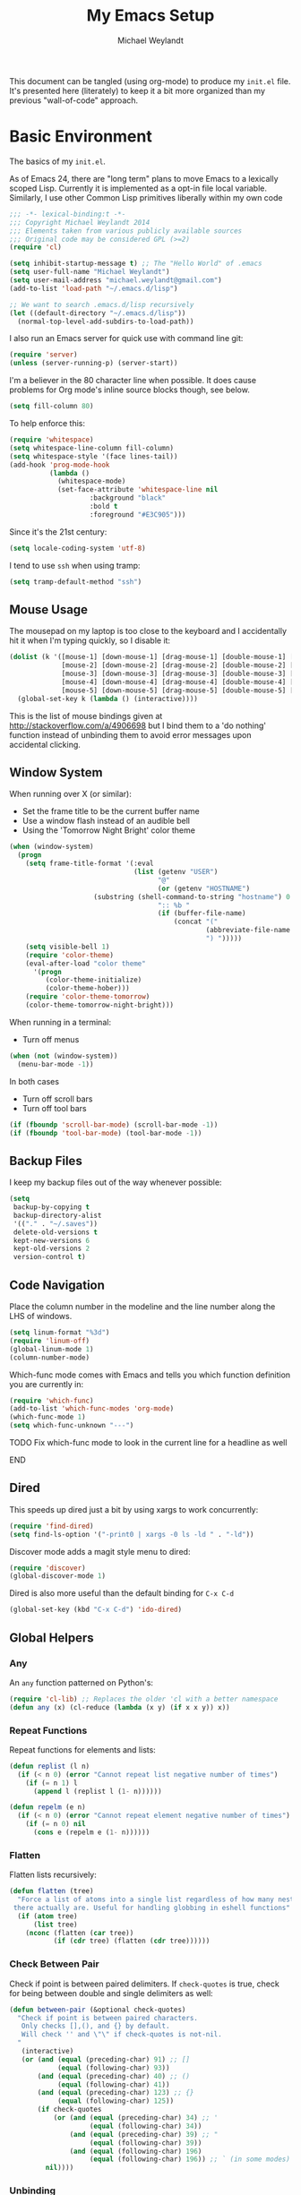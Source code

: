 #+TODO: TODO(t) BROKEN(b) TESTING(T)
#+TITLE: My Emacs Setup
#+AUTHOR: Michael Weylandt
#+PROPERTY: header-args:emacs-lisp :tangle yes :exports code
#+LATEX_CLASS: mw-report
This document can be tangled (using org-mode) to produce my ~init.el~
file. It's presented here (literately) to keep it a bit more organized
than my previous "wall-of-code" approach.

* Basic Environment
The basics of my ~init.el~.

As of Emacs 24, there are "long term" plans to move Emacs
to a lexically scoped Lisp. Currently it is implemented as a opt-in
file local variable. Similarly, I use other Common Lisp primitives liberally
within my own code
#+BEGIN_SRC emacs-lisp :padline no
;;; -*- lexical-binding:t -*-
;;; Copyright Michael Weylandt 2014
;;; Elements taken from various publicly available sources
;;; Original code may be considered GPL (>=2)
(require 'cl)

(setq inhibit-startup-message t) ;; The "Hello World" of .emacs
(setq user-full-name "Michael Weylandt")
(setq user-mail-address "michael.weylandt@gmail.com")
(add-to-list 'load-path "~/.emacs.d/lisp")

;; We want to search .emacs.d/lisp recursively
(let ((default-directory "~/.emacs.d/lisp"))
  (normal-top-level-add-subdirs-to-load-path))
#+END_SRC

I also run an Emacs server for quick use with command line git:
#+BEGIN_SRC emacs-lisp
(require 'server)
(unless (server-running-p) (server-start))
#+END_SRC

I'm a believer in the 80 character line when possible. It does cause
problems for Org mode's inline source blocks though, see below.
#+BEGIN_SRC emacs-lisp
(setq fill-column 80)
#+END_SRC
To help enforce this:
#+BEGIN_SRC emacs-lisp
(require 'whitespace)
(setq whitespace-line-column fill-column)
(setq whitespace-style '(face lines-tail))
(add-hook 'prog-mode-hook
          (lambda ()
            (whitespace-mode)
            (set-face-attribute 'whitespace-line nil
                    :background "black"
                    :bold t
                    :foreground "#E3C905")))
#+END_SRC
Since it's the 21st century:
#+BEGIN_SRC emacs-lisp
(setq locale-coding-system 'utf-8)
#+END_SRC
I tend to use =ssh= when using tramp:
#+BEGIN_SRC emacs-lisp
(setq tramp-default-method "ssh")
#+END_SRC
** Mouse Usage
The mousepad on my laptop is too close to the keyboard and I
accidentally hit it when I'm typing quickly, so I disable it:
#+BEGIN_SRC emacs-lisp
  (dolist (k '([mouse-1] [down-mouse-1] [drag-mouse-1] [double-mouse-1] [triple-mouse-1] [S-down-mouse-1] [S-double-mouse-1] [S-double-down-mouse-1] [S-triple-mouse-1]
               [mouse-2] [down-mouse-2] [drag-mouse-2] [double-mouse-2] [triple-mouse-2] [S-down-mouse-2] [S-double-mouse-2] [S-double-down-mouse-2] [S-triple-mouse-2]
               [mouse-3] [down-mouse-3] [drag-mouse-3] [double-mouse-3] [triple-mouse-3] [S-down-mouse-3] [S-double-mouse-3] [S-double-down-mouse-3] [S-triple-mouse-3]
               [mouse-4] [down-mouse-4] [drag-mouse-4] [double-mouse-4] [triple-mouse-4] [S-down-mouse-4] [S-double-mouse-4] [S-double-down-mouse-4] [S-triple-mouse-4]
               [mouse-5] [down-mouse-5] [drag-mouse-5] [double-mouse-5] [triple-mouse-5] [S-down-mouse-5] [S-double-mouse-5] [S-double-down-mouse-5] [S-triple-mouse-5]))
    (global-set-key k (lambda () (interactive))))
#+END_SRC
This is the list of mouse bindings given at
[[http://stackoverflow.com/a/4906698]] but I bind them to a 'do nothing'
function instead of unbinding them to avoid error messages upon accidental clicking.
** Window System
When running over X (or similar):
  - Set the frame title to be the current buffer name
  - Use a window flash instead of an audible bell
  - Using the 'Tomorrow Night Bright' color theme
#+BEGIN_SRC emacs-lisp
(when (window-system)
  (progn
    (setq frame-title-format '(:eval
                               (list (getenv "USER")
                                     "@"
                                     (or (getenv "HOSTNAME")
					 (substring (shell-command-to-string "hostname") 0 -1))
                                     ":: %b "
                                     (if (buffer-file-name)
                                         (concat "("
                                                 (abbreviate-file-name (buffer-file-name))
                                                 ") ")))))
    (setq visible-bell 1)
    (require 'color-theme)
    (eval-after-load "color theme"
      '(progn
         (color-theme-initialize)
         (color-theme-hober)))
    (require 'color-theme-tomorrow)
    (color-theme-tomorrow-night-bright)))
#+END_SRC
When running in a terminal:
  - Turn off menus
#+BEGIN_SRC emacs-lisp
(when (not (window-system))
  (menu-bar-mode -1))
#+END_SRC
In both cases
  - Turn off scroll bars
  - Turn off tool bars
#+BEGIN_SRC emacs-lisp
(if (fboundp 'scroll-bar-mode) (scroll-bar-mode -1))
(if (fboundp 'tool-bar-mode) (tool-bar-mode -1))
#+END_SRC
** Backup Files
I keep my backup files out of the way whenever possible:
#+BEGIN_SRC emacs-lisp
(setq
 backup-by-copying t
 backup-directory-alist
 '(("." . "~/.saves"))
 delete-old-versions t
 kept-new-versions 6
 kept-old-versions 2
 version-control t)
#+END_SRC
** Code Navigation
Place the column number in the modeline and the line number along the
LHS of windows.
#+BEGIN_SRC emacs-lisp
(setq linum-format "%3d")
(require 'linum-off)
(global-linum-mode 1)
(column-number-mode)
#+END_SRC

Which-func mode comes with Emacs and tells you which function
definition you are currently in:
#+BEGIN_SRC emacs-lisp
(require 'which-func)
(add-to-list 'which-func-modes 'org-mode)
(which-func-mode 1)
(setq which-func-unknown "---")
#+END_SRC
*************** TODO Fix which-func mode to look in the current line for a headline as well
*************** END

** Dired
This speeds up dired just a bit by using xargs to work concurrently:
#+BEGIN_SRC emacs-lisp
(require 'find-dired)
(setq find-ls-option '("-print0 | xargs -0 ls -ld " . "-ld"))
#+END_SRC
Discover mode adds a magit style menu to dired:
#+BEGIN_SRC emacs-lisp
(require 'discover)
(global-discover-mode 1)
#+END_SRC
Dired is also more useful than the default binding for =C-x C-d=
#+BEGIN_SRC emacs-lisp
(global-set-key (kbd "C-x C-d") 'ido-dired)
#+END_SRC
** Global Helpers
*** Any
An ~any~ function patterned on Python's:
#+BEGIN_SRC emacs-lisp
(require 'cl-lib) ;; Replaces the older 'cl with a better namespace
(defun any (x) (cl-reduce (lambda (x y) (if x x y)) x))
#+END_SRC
*** Repeat Functions
Repeat functions for elements and lists:
#+BEGIN_SRC emacs-lisp
(defun replist (l n)
  (if (< n 0) (error "Cannot repeat list negative number of times")
    (if (= n 1) l
      (append l (replist l (1- n))))))

(defun repelm (e n)
  (if (< n 0) (error "Cannot repeat element negative number of times")
    (if (= n 0) nil
      (cons e (repelm e (1- n))))))
#+END_SRC
*** Flatten
Flatten lists recursively:
#+BEGIN_SRC emacs-lisp
(defun flatten (tree)
  "Force a list of atoms into a single list regardless of how many nested lists
 there actually are. Useful for handling globbing in eshell functions"
  (if (atom tree)
      (list tree)
    (nconc (flatten (car tree))
           (if (cdr tree) (flatten (cdr tree))))))
#+END_SRC
*** Check Between Pair
Check if point is between paired delimiters. If =check-quotes= is
true, check for being between double and single delimiters as well:
#+BEGIN_SRC emacs-lisp
(defun between-pair (&optional check-quotes)
  "Check if point is between paired characters.
   Only checks [],(), and {} by default.
   Will check '' and \"\" if check-quotes is not-nil.
  "
   (interactive)
   (or (and (equal (preceding-char) 91) ;; []
            (equal (following-char) 93))
       (and (equal (preceding-char) 40) ;; ()
            (equal (following-char) 41))
       (and (equal (preceding-char) 123) ;; {}
            (equal (following-char) 125))
       (if check-quotes
           (or (and (equal (preceding-char) 34) ;; '
                    (equal (following-char) 34))
               (and (equal (preceding-char) 39) ;; "
                    (equal (following-char) 39))
               (and (equal (following-char) 196)
                    (equal (following-char) 196)) ;; ` (in some modes)
         nil))))
#+END_SRC
*** Unbinding
These names are absurd so I set better aliases:
#+BEGIN_SRC emacs-lisp
(defalias 'unbind-function 'fmakunbound)
(defalias 'unbind-variable 'makunbound)
#+END_SRC
** Increment and Decrement At Point
From [[http://emacsredux.com/blog/2013/07/25/increment-and-decrement-integer-at-point/][Emacs Redux]], I can increment or decrement the integer at point:
#+BEGIN_SRC emacs-lisp
(require 'thingatpt)

(defun thing-at-point-goto-end-of-integer ()
  "Go to end of integer at point."
  (let ((inhibit-changing-match-data t))
    ;; Skip over optional sign
    (when (looking-at "[+-]")
      (forward-char 1))
    ;; Skip over digits
    (skip-chars-forward "[[:digit:]]")
    ;; Check for at least one digit
    (unless (looking-back "[[:digit:]]")
      (error "No integer here"))))
(put 'integer 'beginning-op 'thing-at-point-goto-end-of-integer)

(defun thing-at-point-goto-beginning-of-integer ()
  "Go to end of integer at point."
  (let ((inhibit-changing-match-data t))
    ;; Skip backward over digits
    (skip-chars-backward "[[:digit:]]")
    ;; Check for digits and optional sign
    (unless (looking-at "[+-]?[[:digit:]]")
      (error "No integer here"))
    ;; Skip backward over optional sign
    (when (looking-back "[+-]")
      (backward-char 1))))
(put 'integer 'beginning-op 'thing-at-point-goto-beginning-of-integer)

(defun thing-at-point-bounds-of-integer-at-point ()
  "Get boundaries of integer at point."
  (save-excursion
    (let (beg end)
      (thing-at-point-goto-beginning-of-integer)
      (setq beg (point))
      (thing-at-point-goto-end-of-integer)
      (setq end (point))
      (cons beg end))))
(put 'integer
     'bounds-of-thing-at-point
     'thing-at-point-bounds-of-integer-at-point)

(defun thing-at-point-integer-at-point ()
  "Get integer at point."
  (let ((bounds (bounds-of-thing-at-point 'integer)))
    (string-to-number (buffer-substring (car bounds) (cdr bounds)))))
(put 'integer 'thing-at-point 'thing-at-point-integer-at-point)

(defun increment-integer-at-point (&optional inc)
  "Increment integer at point by one.

With numeric prefix arg INC, increment the integer by INC amount."
  (interactive "p")
  (let ((inc (or inc 1))
        (n (thing-at-point 'integer))
        (bounds (bounds-of-thing-at-point 'integer)))
    (delete-region (car bounds) (cdr bounds))
    (insert (int-to-string (+ n inc)))))

(defun decrement-integer-at-point (&optional dec)
  "Decrement integer at point by one.

With numeric prefix arg DEC, decrement the integer by DEC amount."
  (interactive "p")
  (increment-integer-at-point (- (or dec 1))))
#+END_SRC

I bind them to ~C-c +~ and ~C-c -~ and find them very useful for
keyboard macros, though I believe using counters would also be
useful.
#+BEGIN_SRC emacs-lisp
(global-set-key (kbd "C-c +") 'increment-integer-at-point)
(global-set-key (kbd "C-c -") 'decrement-integer-at-point)
#+END_SRC
** Completion
Kill completion buffers when I'm done with them:
#+BEGIN_SRC emacs-lisp
(add-hook 'minibuffer-exit-hook
          '(lambda ()
             (let ((buffer "*Completions*"))
               (and (get-buffer buffer)
                    (kill-buffer buffer)))))
#+END_SRC
** Enable advanced functions
#+BEGIN_SRC emacs-lisp
(put 'narrow-to-region 'disabled nil) ;; C-x n n
#+END_SRC
** Save Hooks
To keep my files tidy, I delete trailing whitespace, update
timestamps, and force final newlines whenever I save.
#+BEGIN_SRC emacs-lisp
(add-hook 'before-save-hook 'delete-trailing-whitespace)
(add-hook 'before-save-hook 'time-stamp)
(setq require-final-newline t) ;; May cause problems if editing binary
                               ;; files directly
;; TODO Look at doing each of these with a fundamental-mode/text-mode hook
#+END_SRC
Getting the timestamp regex right is a real pain, so use examples in
place if you need to update them. For some reason, timestamps are
considered safe by Emacs, so this keeps Emacs from asking about them:

#+BEGIN_SRC emacs-lisp
(setq safe-local-variable-values '((time-stamp-pattern .[t])))
#+END_SRC

This also makes my shebangs executable upon save:
#+BEGIN_SRC emacs-lisp
(add-hook 'after-save-hook 'executable-make-buffer-file-executable-if-script-p)
#+END_SRC
** ISpell et al                                                    :noexport:
I use =hunspell= by default with the following settings
** ISearch -> Occur
Sometimes when searching for something, it's useful to just see all
the places it appears in the buffer using =occur=:
#+BEGIN_SRC emacs-lisp
(defun isearch-to-occur ()
  (interactive)
  (let ((case-fold-earch isearch-case-fold-search))
    (occur (if isearch-regexp isearch-string (regexp-quote isearch-string)))))

(define-key isearch-mode-map (kbd "C-o") 'isearch-to-occur)
#+END_SRC
** Misc Options
I much prefer unified diffs:
#+BEGIN_SRC emacs-lisp
(setq diff-switches "-u")
#+END_SRC
Older Emacsen don't have =transient-mark-mode= on by default, but I
really do find it indispensable:
#+BEGIN_SRC emacs-lisp
(setq transient-mark-mode t)
#+END_SRC

This one is truly indulgent:
#+BEGIN_SRC emacs-lisp
(defun lambdify-font ()
  (interactive)
  (font-lock-add-keywords
   nil `(("\\<lambda\\>"
          (0 (progn (compose-region (match-beginning 0) (match-end 0)
                                    ,(make-char 'greek-iso8859-7 107))
                    nil))))))
(add-hook 'emacs-lisp-mode-hook 'lambdify-font)
#+END_SRC

Slightly better behaved temp buffers:
#+BEGIN_SRC emacs-lisp
(temp-buffer-resize-mode t)
#+END_SRC
I can handle large files with ease:
#+BEGIN_SRC emacs-lisp
(setq large-file-warning-threshold 100000000) ;; 100 MB
#+END_SRC
* Global Keybindings
I have also mapped ~CAPS~ to ~Control~ in my ~.xmodmap~ which looks
like:
#+BEGIN_EXAMPLE
remove Lock = Caps_Lock
keysym Caps_Lock = Control_L
add Control = Control_L
#+END_EXAMPLE

Recently, I've been getting warnings about the =Scroll_Lock=
keybinding:
#+BEGIN_SRC emacs-lisp
(global-set-key (kbd "<Scroll_Lock>") (lambda () (interactive) nil))
#+END_SRC
** Acting on Regions
<<regions>>
Using lexical-binding, we can write a simple "binding factory" which
adjusts certain basic navigation commands to operate on a region when
one is active.

#+BEGIN_SRC emacs-lisp
(defun regionize-command (no-region-func with-region-func keybinding)
  (global-set-key (kbd keybinding) (lambda ()
                                     (interactive)
                                     (if (region-active-p)
                                         (call-interactively with-region-func)
                                       (call-interactively no-region-func)))))

(regionize-command 'kill-line 'kill-region "C-k")
(regionize-command 'capitalize-word 'capitalize-region "M-c")
(regionize-command 'downcase-word 'downcase-region "M-l")
(regionize-command 'upcase-word 'upcase-region "M-u")
#+END_SRC
Note that something like ~regionize-command~ is also used below in my
~org-mode~ [[org][customizations]].

Since I'm prone to using regions frequently, I use
~delete-selection-mode~ which will delete a highlighted region if I
start typing, much like most non-Emacs programs:

#+BEGIN_SRC emacs-lisp
(delete-selection-mode +1)
#+END_SRC

I often kill in read only buffers and the error drives me mad:
#+BEGIN_SRC emacs-lisp
(setq kill-read-only-ok t)
#+END_SRC
** Backwards kill word
Like a shell:
#+BEGIN_SRC emacs-lisp
(global-set-key "\C-w" 'backward-kill-word)
#+END_SRC
** Newline Handling
<<fancy_ret>>
I personally don't use ~C-j~ for newlines so I bind it to kill the
line backwards like shells.

#+BEGIN_SRC emacs-lisp
(defun backward-kill-line (arg)
  "Kill ARG lines backward."
  (interactive "p")
  (kill-line (- 1 arg)))
(global-set-key (kbd "C-j") 'backward-kill-line)
#+END_SRC

With ~C-j~ removed, I make it possible to add newlines using ~C-n~ at
the bottom of a file or ~RET~ anywhere.

#+BEGIN_SRC emacs-lisp
(setq next-line-add-newlines t)
#+END_SRC

I try to make "RET" and "C-RET" smart as as follows:

#+BEGIN_SRC emacs-lisp
(global-set-key (kbd "RET")
                (lambda ()
                  (interactive)
                  ;; If between matched braces, move the close
                  ;; character of the pair down two lines and then
                  ;; move back up one and indent
                  (if (between-pair)
                      (progn
                        (newline-and-indent)
                        (newline-and-indent)
                        (previous-line)
                        (indent-for-tab-command))
                    (progn
                      (comment-indent-new-line)
                      ;; Continue comment with one space if in comment
                      (let ((in-comment (nth 8 (syntax-ppss))))
                        (if (and in-comment
                                 ;; ASCII 32 == "Space"
                                 (not (equal (preceding-char) 32)))
                            (insert " ")))))))


(global-set-key (kbd "C-<return>")
                (lambda ()
                  (interactive)
                  (let ((not-in-comment (null (nth 8 (syntax-ppss)))))
                    (newline-and-indent)
                    (if not-in-comment
                        (comment-dwim 2)))))
#+END_SRC

This combination achieves four things with regard to comments.
1. If I am in a comment and hit ~RET~, I move to the next line,
   which is automatically indented and marked as comment.
2. If I am in a comment and hit ~C-RET~, the comment ends and point is
   move to the next line, suitably indented.
3. If I am not in a comment and hit ~RET~, I move to the next line
   suitably indented.
4. If I am not in a comment and hit ~C-RET~, I move to the next line
   which begins a suitably indented comment.

The ~(null (nth 8 (syntax-ppss)))~ construction is taken from [[http://stackoverflow.com/questions/12815781/][Stefan
on StackOverflow]].

In addition, if I hit ~RET~ when between a set of paired delimiters,
we will automatically go from

#+BEGIN_EXAMPLE
x[(point here)]
#+END_EXAMPLE
to
#+BEGIN_EXAMPLE
x[
  (point here)
]
#+END_EXAMPLE
where is very nice for "curly-brace" language and keeps me from
loosing my sanity with ~electric-pair-mode~ in place.
** Smarter move to beginning of line
A nice tweak to ~C-a~ which plays well with indented code:
#+BEGIN_SRC emacs-lisp
(defun smarter-move-beginning-of-line (arg)
  "Move point back to indentation of beginning of line.

Move point to the first non-whitespace character on this line.
If point is already there, move to the beginning of the line.
Effectively toggle between the first non-whitespace character and
the beginning of the line.

If ARG is not nil or 1, move forward ARG - 1 lines first.
If point reaches the beginning or end of the buffer, stop there."

  (interactive "^p")
  (setq arg (or arg 1))

  ;; Move lines first
  (when (/= arg 1)
    (let ((line-move-visual nil))
      (forward-line (1- arg))))

  (if (derived-mode-p 'comint-mode)
      (comint-bol)
    (let ((orig-point (point)))
      (back-to-indentation)
      (when (= orig-point (point))
        (move-beginning-of-line 1)))))

(global-set-key [remap move-beginning-of-line]
                'smarter-move-beginning-of-line)
#+END_SRC
Initially cribbed from [[http://emacsredux.com/blog/2013/05/22/smarter-navigation-to-the-beginning-of-a-line/][Emacs Redux]] with =comint= functionality added
by me.
** IDO and SMEX
I find IDO and SMEX endlessly helpful for things like file and
function completion:
#+BEGIN_SRC emacs-lisp
(setq ido-enable-flex-matching t)
(setq ido-everywhere t)
(setq ido-create-new-buffer 'always) ;; get out of my way
(ido-mode 1)

;; SMEX -- IDO for M-x
(require 'smex)
(defadvice smex (around space-inserts-hyphen activate compile)
  (let ((ido-cannot-complete-command
         `(lambda ()
            (interactive)
            (if (string= " " (this-command-keys))
                (insert ?-)
              (funcall ,ido-cannot-complete-command)))))
    ad-do-it))
#+END_SRC
On Steve Yegge's advice, I bind most of my commands to their IDO and
SMEX equivalents as well as dual-binding ~M-x~ to ~C-x C-m~ to work
well over remote login:
#+BEGIN_SRC emacs-lisp
;; IDO Mode
(global-set-key (kbd "M-x") 'smex)
(global-set-key (kbd "M-X") 'smex-major-mode-commands)

;; Dual Map M-x because alt is a pain to type
(global-set-key "\C-x\C-m" 'smex)
(global-set-key "\C-c\C-m" 'smex)

(global-set-key "\C-x\C-k" 'kill-buffer)
(global-set-key "\C-co" 'switch-window)
(global-set-key "\C-x\C-b" 'ibuffer)
#+END_SRC
Note that ~C-x C-k~ overrides ~edit-kbd-macro~ but I don't use that
much anyways.

I have never successfully opened a =doc=, =docx=, =xls=, =xlsx=,
=ppt=, =pptx=, or =pdf= file successfully with Emacs.

#+BEGIN_SRC emacs-lisp
(nconc completion-ignored-extensions
       '("doc" "docx" "xls" "xlsx" "ppt" "pptx" "pdf"))
#+END_SRC
There's almost certainly a more elegant way to do that.

I do tend to use certain extensions more than others:
#+BEGIN_SRC emacs-lisp
(setq ido-file-extensions-order '(".org" ".py" ".R" ".tex" ".csv"))
#+END_SRC
** Eval and Replace
From [[http://emacsredux.com/blog/2013/06/21/eval-and-replace/][Emacs Redux]], handle inline lisp:
#+BEGIN_SRC emacs-lisp
(defun eval-and-replace()
  "Replace the preceding sexp with its value. This allows little bits of lisp
   to be evaluated in code"
  (interactive)
  (backward-kill-sexp)
  (condition-case nil
      (prin1 (eval (read (current-kill 0)))
             (current-buffer))
    (error (message "Invalid expression")
           (insert (current-kill 0))))
  (setq kill-ring (cdr kill-ring)))
(global-set-key (kbd "C-c e") 'eval-and-replace)
#+END_SRC
I've adjusted it to clean up the kill ring after use.
** Undo Tree
A much more intuitive treatment of the undo ring:
#+BEGIN_SRC emacs-lisp
(require 'undo-tree)
(global-undo-tree-mode)
#+END_SRC
I find the regular undo bindings terrible:
#+BEGIN_SRC emacs-lisp
(global-set-key (kbd "C-'") 'undo-tree-undo)
(global-set-key (kbd "C-\\") 'undo-tree-undo)
#+END_SRC
These commands are normally tied to non-European character support so
it;s not a big loss.
** Windows
I use window-number to give me a menu choice of windows when I hit
~C-x o~.
#+BEGIN_SRC emacs-lisp
(require 'window-number)
(window-number-mode)
(require 'switch-window)
#+END_SRC
I have it set to only kick in when >3 windows are open (including the
minibuffer). See line 170 to change.

Winner mode comes with Emacs and is useful to remembering window
configs with ~C-c (left)~ and ~C-c (right)~
#+BEGIN_SRC emacs-lisp
(when (fboundp 'winner-mode)
  (winner-mode 1))
#+END_SRC
** Function Keys
*** Diff Buffer With File (F7)
This function checks a buffer for changes against its saved version
and displays a nice diff if any are found:

#+BEGIN_SRC emacs-lisp
(defun compare-buffer-with-disk-file-quick ()
  "Compare the current buffer with its disk file"
  (interactive)
  (save-excursion
    (let ((current-buffer (buffer-name))
          (start-with-one (= (count-windows) 1)))
      (diff-buffer-with-file (current-buffer))
      (select-window (get-buffer-window "*Diff*" t))
      (mark-whole-buffer)
      (diff-context->unified (point-min) (point-max))
      (beginning-of-buffer)
      (if (re-search-forward (rot13 "ab qvssreraprf") nil t)
          (progn
            (kill-buffer)
            (select-window (get-buffer-window current-buffer t))
            (not-modified)
            (message "No change since last save")
            (if start-with-one (delete-other-windows)))
        (progn (toggle-read-only) (message "Type 'q' to exit"))))))

(global-set-key (kbd "<f7>") 'compare-buffer-with-disk-file-quick)
#+END_SRC
Note that the funky "ab qrssreraprf" is a rot13 encoding of a string
which can't be used literally or this function wouldn't work on *this*
file.

Also note that ~not-modified~ tells Emacs to treat the buffer as not
modified so it won't ask to save changes. This is a little dangerous,
but seems to be a good addition.
*** Buffer Cleanup (F10)
A basic "clean-up" utility which handles tabs, trailing whitespace,
etc. It tries to avoid adjusting tabs in Makefiles or indentation in python
code.

#+BEGIN_SRC emacs-lisp
(global-set-key
 (kbd "<f10>")
 (lambda ()
   "Clean up trailing whitespace + tabs in buffer; error in in Makefiles"
   (interactive)
   (delete-trailing-whitespace)
   (if (or (string= major-mode "makefile-mode")
           (string= major-mode "GNUmakefile"))
       (error "Will not automatically delete tabs in makefiles"))
   (save-excursion
     (if (string= major-mode "python-mode")
         (message "Will not attempt to indent python code")
       (indent-region (point-min) (point-max) nil))
     (untabify (point-min) (point-max)))))
#+END_SRC
*** Eshell (F5)
Drop me into an Eshell buffer quickly:
#+BEGIN_SRC emacs-lisp
(global-set-key (kbd "<f5>")
                (lambda ()
                  "Switch to eshell buffer if showing, else open
 a new one. If more than 4 windows, eshell will open in the
 current window; else it will get a new window."
                  (interactive)
                  (if (get-buffer-window "*eshell*")
                      (select-window (get-buffer-window "*eshell*"))
                    (if (< (count-windows) 4)
                        (progn (split-window-vertically) (balance-windows)))
                    (eshell))))
#+END_SRC
*** Agenda File (F8) and Recompile (F6)
I like being able to pull up my AGENDA file quickly: see below for
more org-customizations.
#+BEGIN_SRC emacs-lisp
(global-set-key (kbd "<f8>")
                (lambda() (interactive) (find-file "~/AGENDA.org")))
#+END_SRC
I believe this is better done with a register, but I don't know enough
about them.

I can trigger makefiles automatically with the ~recompile~ command:
#+BEGIN_SRC emacs-lisp
(global-set-key (kbd "<f6>") 'recompile)
#+END_SRC
I like the compilation buffer to scroll until there's an error:
#+BEGIN_SRC emacs-lisp
(setq compilation-scroll-output t)
#+END_SRC
*** Deft
[[http://jbelvins.org/projects/deft][Deft]] is a tool for rapid note taking. I bind it to F9 and set it to
use org files by default:
#+BEGIN_SRC emacs-lisp
(require 'deft)
(setq deft-extension "org")
(setq deft-text-mode 'org-mode)
(setq deft-use-filename-as-title t)
(global-set-key (kbd "<f9>") 'deft)
#+END_SRC
** Quick Access to this file
I tweak my Emacs setup often, so I have a global key-binding to access
this document directly. If the user does not have a ~init.org~, this
falls back on the ~user-init-file~ variable.

#+BEGIN_SRC emacs-lisp
(global-set-key (kbd "C-c I")
                (lambda ()
                  (interactive)
                  (if (file-exists-p "~/.emacs.d/init.org")
                      (find-file-other-window "~/.emacs.d/init.org")
                    (find-file-other-window user-init-file))))
#+END_SRC
** Proced
Proced is like =dired= but for processes. It's rarely useful, but
there's a reasonable and unused key-binding so why not?
#+BEGIN_SRC emacs-lisp
(global-set-key (kbd "C-x p") 'proced)
(add-hook 'proced-mode-hook
          (lambda () (proced-toggle-auto-update 1)
            (proced-toggle-tree 1)))
#+END_SRC
* AUCTeX
[[http://www.gnu.org/software/auctex][AUCTeX]] is a powerful mode for LaTeX editing within Emacs. We include
some of the standard customizations:

#+BEGIN_SRC emacs-lisp
(require 'tex-site)
(setq TeX-auto-save t)
(setq TeX-parse-self t)
(setq TeX-PDF-mode t)
#+END_SRC

Set =AUCTeX= to use the most up-to-date ~pdflatex~ available:

*************** TODO Locate the correct pdflatex binary
*************** END

#+BEGIN_SRC emacs-lisp
 ;; (setq latex-run-command "")
#+END_SRC
Note that this is used by the [[org][Org-Mode]] PDF setup below.

Finally, I turn on a few small adjustments to AUCTeX which I find
useful:
1. Auto-fill for line wrapping
2. Flyspell for spell checking
3. LaTeX-math-mode
4. RefTeX
#+BEGIN_SRC emacs-lisp
(add-hook 'LaTeX-mode-hook 'auto-fill-mode) ;; I love this!
(add-hook 'LaTeX-mode-hook 'flyspell-mode)
(add-hook 'LaTeX-mode-hook 'LaTeX-math-mode)
(add-hook 'LaTeX-mode-hook 'turn-on-reftex)
(setq reftex-plug-into-AUCTeX t)
#+END_SRC

Finally, I inform AUCTeX of certain environments which should be
treated as "verbatim" so they don't break code highlighting:
#+BEGIN_SRC emacs-lisp
(setq LaTeX-verbatim-environments-local '("minted"))
#+END_SRC
This is particularly important since the presence of a ~$~ in
comments can break LaTeX. It does seem that the AUCTeX way would
involve putting this as a file-local-variable in LaTeX file styles but
this works well enough.

I like ~M-q~ to respect my LaTeX in AUCTeX:
#+BEGIN_SRC emacs-lisp
(add-hook 'LaTeX-mode-hook
  (lambda () (local-set-key (kbd "M-q") 'LaTeX-fill-paragraph)))
#+END_SRC

I'm currently trying out [[http://www.gnu.org/software/auctex/manual/auctex/Folding.html#Folding][TeX-fold-mode]]
#+BEGIN_SRC emacs-lisp
(add-hook 'LaTeX-mode-hook
  (lambda () (TeX-fold-mode 1)))
#+END_SRC
which hides some of the more verbose LaTeX markup.

When in ~TeX-fold-mode~:
- ~C-c C-o C-b~ :: folds the buffer
- ~C-c C-o b~ :: unfolds the buffer
* ESS
ESS is not distributed with Emacs:
#+BEGIN_SRC emacs-lisp
(require 'ess-site)
(require 'ess-bugs-d)
(require 'ess-jags-d)
(defalias 'jags-mode 'ess-jags-mode)
#+END_SRC
ESS replaces underscores with assignment arrows automatically, but I
use too many Hadley Wickham packages for that to be useful:
#+BEGIN_SRC emacs-lisp
(ess-toggle-underscore nil)
#+END_SRC

My standard R startup flags to get a clean environment each time.
#+BEGIN_SRC emacs-lisp
(setq ess-history-directory "~/.R/")
(setq inferior-R-args "--no-restore --no-save")
#+END_SRC

Playing nice with AUCTeX:
#+BEGIN_SRC emacs-lisp
(setq ess-swv-plug-into-AUCTeX-p t)
#+END_SRC

A bug in older ESS tripped the help system on spaces. I believe this
is fixed now, but this works:
#+BEGIN_SRC emacs-lisp
(setq inferior-R--input-?-help-regexp
      "^ *\\(?:\\(?1:[a-zA-Z ]*?\\?\\{1,2\\}\\) *\\(?2:.+\\)\\)")
#+END_SRC

Don't prompt for starting working directory:
#+BEGIN_SRC emacs-lisp
(setq ess-ask-for-ess-directory nil)
#+END_SRC

I use R almost exclusively with ESS:
#+BEGIN_SRC emacs-lisp
(setq ess-local-process-name "R")
#+END_SRC

ESS [[fancy_ret][clobbers]] my fancy =RET= so I'll unclobber it here:
#+BEGIN_SRC emacs-lisp
(add-hook 'ess-mode-hook (lambda () (local-set-key (kbd "RET") nil)))
#+END_SRC
Note that my fancy =C-RET= is also clobbered. I'm not sure if I want
to adjust that yet.

I also add a key-binding for the ever useful (and hard-to-type)
=magrittr= =%>%= operator:
#+BEGIN_SRC emacs-lisp
(global-set-key (kbd "C-<tab>") (lambda () (interactive) (insert "%>% ")))
#+END_SRC
** Font Lock
"Font lock" is Emacs-speak for syntax highlighting. I'm a big fan and
turn on all the syntax highlighting provided by ESS:

#+BEGIN_SRC emacs-lisp
(setq ess-R-font-lock-keywords '((ess-R-fl-keyword:modifiers . t)
                                 (ess-R-fl-keyword:fun-defs . t)
                                 (ess-R-fl-keyword:keywords . t)
                                 (ess-R-fl-keyword:assign-ops . t)
                                 (ess-R-fl-keyword:constants . t)
                                 (ess-fl-keyword:fun-calls . t)
                                 (ess-fl-keyword:numbers . t)
                                 (ess-fl-keyword:operators . t)
                                 (ess-fl-keyword:delimiters . t)
                                 (ess-fl-keyword:= . t)
                                 (ess-R-fl-keyword:F&T . t)))
#+END_SRC

#+BEGIN_SRC emacs-lisp
(setq inferior-R-font-lock-keywords '((ess-R-fl-keyword:modifiers . t)
                                 (ess-R-fl-keyword:fun-defs . t)
                                 (ess-R-fl-keyword:keywords . t)
                                 (ess-R-fl-keyword:assign-ops . t)
                                 (ess-R-fl-keyword:constants . t)
                                 (ess-fl-keyword:fun-calls . t)
                                 (ess-fl-keyword:numbers . t)
                                 (ess-fl-keyword:operators . t)
                                 (ess-fl-keyword:delimiters . t)
                                 (ess-fl-keyword:= . t)
                                 (ess-R-fl-keyword:F&T . t)))
#+END_SRC

** Comint Flags
These actually tweak all Comint-based modes (including ESS) but I
think they are reasonable default behaviors to use globally:

Up and down keys move through history and ~C-n~ and ~C-p~ move through
the transcript:
#+BEGIN_SRC emacs-lisp
(define-key comint-mode-map [up] 'comint-previous-matching-input-from-input)
(define-key comint-mode-map [down] 'comint-next-matching-input-from-input)
#+END_SRC

Move to where I'm typing or seeing input automatically:
#+BEGIN_SRC emacs-lisp
(setq comint-scroll-to-bottom-on-input t)
(setq comint-scroll-to-bottom-on-output t)
(setq comint-move-point-for-output t)
#+END_SRC

Handle colored terminal output:
#+BEGIN_SRC emacs-lisp
(setq ansi-color-for-comint-mode 'filter)
#+END_SRC
* Python
A basic python setup for using IPython instead of the regular Python
interpreter:
#+BEGIN_SRC emacs-lisp
(require 'python)
(setq
 python-shell-prompt-regexp "\\(In \\[[0-9]+\\]: \\|>>> \\)"
 python-shell-prompt-output-regexp "\\(Out\\[[0-9]+\\]: \\|\\)"
 python-shell-completion-setup-code
 "
try:
    from IPython.core.completerlib import module_completion
    __IPYTHON_AVAILABLE = True
except ImportError:
    __IPYTHON_AVAILABLE = False
    try:
        import readline
    except ImportError:
        def __COMPLETER_all_completions(text): []
    else:
        import rlcompleter
        readline.set_completer(rlcompleter.Completer().complete)
        def __COMPLETER_all_completions(text):
            import sys
            completions = []
            try:
                i = 0
                while True:
                    res = readline.get_completer()(text, i)
                    if not res: break
                    i += 1
                    completions.append(res)
            except NameError:
                pass
            return completions
"
 python-shell-completion-module-string-code
 "';'.join(module_completion('''%s'''))\n"
 python-shell-completion-string-code
 "';'.join(get_ipython().Completer.all_completions('''%s'''))\n")
#+END_SRC
Note that I've used a more elaborate value of
~python-shell-prompt-regexp~ than appears on the internet to ensure
that org-mode works properly.

=Python.el= steals =C-f= from what it should be:
#+BEGIN_SRC emacs-lisp
(eval-after-load 'python '(define-key python-mode-map (kbd "C-f") 'forward-char))
#+END_SRC

=run-python= doesn't have my favorite behavior so I use this instead:
#+BEGIN_SRC emacs-lisp
(defun start-python ()
  "Start a new Python REPL"
  (interactive)
  (let ((new-buffer-name (generate-new-buffer-name "*Python*")))
    (progn
      (switch-to-buffer
       (python-shell-make-comint
        "python -i" new-buffer-name))
      (rename-buffer new-buffer-name))))
#+END_SRC
This will create a new "*Python*" buffer even if one exists. It's
still sort of hacky (b/c the stars are automatically added to the
comint buffer name) but it seems to work.
** TODO ESS Keybindings
I remap many of the =python-mode= keybindings to match ESS:
#+BEGIN_SRC emacs-lisp :tangle no
(eval-after-load 'python
'(progn
   (defun mw-python-mode-eval-region-visibly ()
     (save-excursion
       ))
   (define-key python-mode-map (kbd "C-c C-r")
     (lambda
       (save-excursion
         ))) ; ess-eval-region
   (define-key python-mode-map (kbd "C-c C-b")
     ) ; ess-eval-buffer

   (define-key python-mode-map (kbd "C-c C-j")
      (lambda
        (save-excursion
          (end-of-line)
          (let ((end (point)))
            (beginning-of-line)
            (python-shell-send-region))))) ; ess-eval-line
   (define-key python-mode-map (kbd "C-f C-f") 'python-shell-send-defun))) ; ess-eval-function
#+END_SRC
** BROKEN Making Completion work with IPython and regular Python
I've also worked on the completion to make sure it works well with
~IPython~ and the regular ~Python~ interactive shell.
#+BEGIN_SRC emacs-lisp :tangle no
(setq  python-shell-completion-string-code
 "__COMPLETE_STRING = '''%s''' and ';'.join(get_ipython().Completer.all_completions(__COMPLETE_STRING)) if __IPYTHON_AVAILABLE else ';'.join(__COMPLETER_all_completions(__COMPLETE_STRING))
")

This doesn't quite work yet though...
#+END_SRC
** Pylint with Emacs
Flycheck is the best way to use Pylint with Emacs:
#+BEGIN_SRC emacs-lisp
;; Configure flymake for Python
(require 'flycheck)
(add-hook 'python-mode-hook (lambda ()
                              (local-set-key (kbd "C-c n")
                                             'flycheck-next-error)
                              (local-set-key (kbd "C-c p")
                                             'flycheck-previous-error)
                              (local-set-key (kbd "C-c f")
                                             'flycheck-mode)))
#+END_SRC
I generally find =pylint= a bit aggressive in its warnings but that's
better than the alternative. Still, it's a bit laggy, so I don't
activate it by default.

The =flycheck= defaults are pretty sane, but a few tweaks are par for
the course:
#+BEGIN_SRC emacs-lisp
(setq flycheck-display-errors-delay 1)
#+END_SRC
* Org-Mode
<<org>> Org-mode is without doubt my most heavily used Emacs mode so I
have a deep stack of customizations.

I remap ~C-k~ to use the org-mode function ~org-kill~ line only if a
region is highlighted like I do for other [[regions][regionized]] functions above.
#+BEGIN_SRC emacs-lisp
(add-hook 'org-mode-hook
  (lambda () (local-set-key (kbd "C-k") (lambda ()
  (interactive)
  (if (region-active-p)
      (call-interactively 'kill-region)
    (call-interactively 'org-kill-line))))))
#+END_SRC

** Basic Setup
I use a newer Org-mode than that distributed with core Emacs:
#+BEGIN_SRC emacs-lisp
(add-to-list 'load-path "~/.emacs.d/org-mode/lisp/")
(add-to-list 'load-path "~/.emacs.d/org-mode/contrib/lisp" t)
(require 'org)
#+END_SRC

Specifically, I'm working with the current release 8.2.6 plus a patch
of my own to improve the python experience.

Like AUCTeX, I use spell-checking and line-wrapping within Org-mode:
#+BEGIN_SRC emacs-lisp
(add-hook 'org-mode-hook 'flyspell-mode)
(add-hook 'org-mode-hook 'turn-on-auto-fill)
#+END_SRC

For obvious reasons, I bind ~.org~ files to open org-mode by default:
#+BEGIN_SRC emacs-lisp
(add-to-list 'auto-mode-alist '("\\.org$" . org-mode))
#+END_SRC

Two useful Org-mode keybindings for motion by headline:
#+BEGIN_SRC emacs-lisp
(add-hook 'org-mode-hook (lambda ()
                           (local-set-key "\M-n"
                                          'outline-next-visible-heading)
                           (local-set-key "\M-p"
                                          'outline-previous-visible-heading)))
#+END_SRC

I use a single agenda file located in my home directory:
#+BEGIN_SRC emacs-lisp
(setq org-agenda-files (list "~/AGENDA.org"))
#+END_SRC
It may be worthwhile to break out a "personal" agenda file in the
future.

These appear to be customary global customizations:
#+BEGIN_SRC emacs-lisp
(global-set-key "\C-ca" 'org-agenda)
(global-set-key "\C-cl" 'org-store-link)
#+END_SRC
The allow me to pull up my agenda or store a link from anywhere within
Emacs.
This allows  me to add a link when relevant
#+BEGIN_SRC emacs-lisp
(global-set-key "\C-cL" 'org-insert-link)
#+END_SRC

I like having footnotes in order:
#+BEGIN_SRC emacs-lisp
(setq org-footnote-auto-adjust t)
#+END_SRC
By setting ~org-footnote-define-ineline~ I can do LaTeX style inline
footnotes, but I'm not sure if I prefer those yet.

All of my documents should have an included email, though this
sometimes plays fun with the =docx= export:
#+BEGIN_SRC emacs-lisp
(setq org-export-with-email t)
#+END_SRC

I also make use of "inline tasks" from time to time
#+BEGIN_SRC emacs-lisp
(load-library "org-inlinetask")
#+END_SRC

Dealing with tags is a bit easier with this:
#+BEGIN_SRC emacs-lisp
(setq org-special-ctrl-a/e t)
#+END_SRC

To avoid having ~auto-fill-mode~ break my inline source blocks, I set
the following (based on [[http://lists.gnu.org/archive/html/emacs-orgmode/2014-03/msg00953.html][this post]]):

#+BEGIN_SRC emacs-lisp
(defun org-in-inline-src-p ()
"Determine if point is within an inline src block."
(org-in-regexp org-babel-inline-src-block-regexp))

(add-hook 'org-mode-hook
          (lambda ()
            (add-hook 'fill-nobreak-predicate 'org-in-inline-src-p)))
#+END_SRC

Finally, there's an odd-interaction with =yasnippet= so I just turn
off =yasnippet= while in =Org=.

#+BEGIN_SRC emacs-lisp
(add-hook 'org-mode-hook
          (lambda ()
            (yas-minor-mode -1)))
#+END_SRC

I always forget that =bash= scripts correspond to Emacs' =sh= mode:
#+BEGIN_SRC emacs-lisp
(add-to-list 'org-src-lang-modes '("bash" . sh))
#+END_SRC
** Org Utilities
*** Custom Properties
From [[http://lists.gnu.org/archive/html/emacs-orgmode/2013-05/msg00154.html][Nicolas Goaziou]], this get an alist of all =#+KEYWORD: value=
items in the document.
#+BEGIN_SRC emacs-lisp
(defun org-property-keywords ()
  "Create an alist of all #+KEY: value pairs found in the buffer"
  (org-element-map (org-element-parse-buffer 'element) 'keyword
    (lambda (keyword) (cons (org-element-property :key keyword)
                       (org-element-property :value keyword)))))
#+END_SRC
We provide a small wrapper to only get the one we want:
#+BEGIN_SRC emacs-lisp
(defun org-get-property-keyword (kw)
  "Get the value associated with the #+KEY: line in this buffer.
Returns nil if #+KEY: is not found."
  (interactive "sKeyword: ")
  (cdr (assoc kw (org-property-keywords))))
#+END_SRC

** Agenda
I have some hooks to handle task checklists in what I believe is a
more reasonable way:

Based on Nick Dokos' ~checkbox-list-complete~ [[http://orgmode.org/worg/org-hacks.html#mark-done-when-all-checkboxes-checked][Worg]] entry, I check a
parent task done when all of its checkboxes are complete. I have
enhanced the Work version to also, return a task to =TODO= when a
checkbox is unchecked:
#+BEGIN_SRC emacs-lisp
(defun check-parent-when-children-complete ()
  "Check move a parent to completed state when the checklist items are all [X]"
  (save-excursion
    (org-back-to-heading t)
    (let ((beg (point)) end)
      (end-of-line)
      (setq end (point))
      (goto-char beg)
      (if (re-search-forward "\\[\\([0-9]*%\\)\\]\\|\\[\\([0-9]*\\\)/\\([0-9]*\\)\\]" end t)
          (if (match-end 1)
              (if (equal (match-string 1) "100%")
                  (org-todo 'done) ;; All done -- do a state change to done
                (if (progn (org-back-to-heading)
                           (member (org-get-todo-state) org-done-keywords))
                    (org-todo 'todo))) ;; If currently marked as done,
                                       ;; but not 100%, go back to
                                       ;; TODO
            (if (and (> (match-end 2) (match-beginning 2))
                     (equal (match-string 2) (match-string 3)))
                (org-todo 'done)
              (if (progn (org-back-to-heading)
                         (member (org-get-todo-state) org-done-keywords))
                  (org-todo 'todo))))))))
#+END_SRC

Similarly, I like to have the checkboxes reset automatically for
repeating tasks:

#+BEGIN_SRC emacs-lisp
(defun uncheck-subtasks-if-repeating ()
  (when (and (member org-state org-done-keywords)
             (org-get-repeat))
    (org-reset-checkbox-state-subtree)))
#+END_SRC

The code above has some limitations:
1. I believe it only works correctly if the state is "DONE" as opposed
   to a custom final state
2. It only rests to "TODO" and doesn't attempt to remember what is was
   before "DONE"
3. It doesn't work quite right when on a tree with only one checkbox

To use the above code, we add hooks to the ~C-c C-c~ action. In
particular, we
1. Check the parent if needed whenever a checkbox is adjusted
#+BEGIN_SRC emacs-lisp
(add-hook 'org-checkbox-statistics-hook 'check-parent-when-children-complete)
#+END_SRC
2. Uncheck the tasks of a repeating task if the TODO state changed:
#+BEGIN_SRC emacs-lisp
(add-hook 'org-after-todo-state-change-hook 'uncheck-subtasks-if-repeating)
#+END_SRC

Similarly, I like marking a task as done when it's subtasks are
completed:
#+BEGIN_SRC emacs-lisp
(defun org-check-subtask-completion (n-done n-not-done)
  "Switch entry to DONE when all sub-entries are done."
  (if (= n-not-done 0)
      (org-todo (car org-done-keywords))))

(add-hook 'org-after-todo-statistics-hook 'org-check-subtask-completion)
#+END_SRC

** Exporter
I have a variety of custom LaTeX export classes in place as well as
some customizations to the default latex output:
#+BEGIN_SRC emacs-lisp
(require 'ox-latex)
#+END_SRC
I sometimes need to use the ~#+BIND:~ pattern for local
customizations:
#+BEGIN_SRC emacs-lisp
(setq org-export-allow-bind-keywords t)
#+END_SRC
But these configurations are generally helpful:
#+BEGIN_SRC emacs-lisp
(setq org-export-with-sub-superscripts "{}")
#+END_SRC
I also prefer putting captions below floats in latex:
#+BEGIN_SRC emacs-lisp
(setq org-latex-caption-above nil)
#+END_SRC
*** AMS Article
#+BEGIN_SRC emacs-lisp
(add-to-list 'org-latex-classes
             '("amsart" "
               \\documentclass[10pt]{amsart}
               "
               ("\\section{%s}" . "\\section*{%s}")
               ("\\subsection{%s}" . "\\subsection*{%s}")
               ("\\subsubsection{%s}" . "\\subsubsection*{%s}")
               ("\\paragraph{%s}" . "\\paragraph*{%s}")
               ("\\subparagraph{%s}" . "\\subparagraph*{%s}")
               ))
#+END_SRC
*** Report
An export template which produces nicely official looking reports
#+BEGIN_SRC emacs-lisp
(add-to-list 'org-latex-classes
             '("mw-report"
               "\\documentclass[10pt]{amsart}
                [NO-DEFAULT-PACKAGES]
                 \\usepackage[english]{isodate}
                 \\isodate

                \\usepackage[utf8]{inputenc}
                \\usepackage[T1]{fontenc}
                \\usepackage{graphicx}
                \\usepackage{longtable}
                \\usepackage{float}
                \\usepackage{wrapfig}
                \\usepackage{rotating}

                \\usepackage{fixltx2e}
                \\usepackage[normalem]{ulem}
                \\usepackage{textcomp}
                \\usepackage{marvosym}

                \\usepackage[top=2.8cm, bottom=2.8cm, left=3.0cm, right=3.0cm]{geometry}
                \\usepackage{booktabs}
                \\usepackage{amsfonts}
                \\usepackage{amssymb}
                \\usepackage{amsmath}
                \\usepackage{amsthm}
                \\usepackage{amsbsy}
                \\usepackage{mathrsfs, calrsfs}
                \\usepackage{stmaryrd}
                \\usepackage{fancyvrb}

                \\usepackage[usenames,dvipsnames]{xcolor}
                \\usepackage{hyperref}
                \\usepackage[all]{hypcap}
                \\hypersetup{
                  colorlinks=true,
                  linkcolor=RoyalBlue,
                  urlcolor=NavyBlue,
                  citecolor=ForestGreen}

                \\usepackage{etoolbox}
                \\makeatletter
                \\let\\ams@starttoc\\@starttoc
                \\makeatother
                \\usepackage[parfill]{parskip}
                \\makeatletter
                \\let\\@starttoc\\ams@starttoc
                \\patchcmd{\\@starttoc}{\\makeatletter}{\\makeatletter\\parskip\\z@}{}{}
                \\makeatother

                \\let\\oldtocsection=\\tocsection
                \\let\\oldtocsubsection=\\tocsubsection
                \\let\\oldtocsubsubsection=\\tocsubsubsection
                \\renewcommand{\\tocsection}[2]{\\hspace{0em}\\oldtocsection{#1}{#2}}
                \\renewcommand{\\tocsubsection}[2]{\\hspace{1em}\\oldtocsubsection{#1}{#2}}
                \\renewcommand{\\tocsubsubsection}[2]{\\hspace{2em}\\oldtocsubsubsection{#1}{#2}}

                \\usepackage{enumerate}
                \\usepackage{multicol}
                \\usepackage{microtype}

                \\numberwithin{equation}{section}
                \\setcounter{tocdepth}{3}
                \\DeclareMathOperator{\\Var}{Var}
               "
               ("\\section{%s}" . "\\section*{%s}")
               ("\\subsection{%s}" . "\\subsection*{%s}")
               ("\\subsubsection{%s}" . "\\subsubsection*{%s}")
               ("\\paragraph{%s}" . "\\paragraph*{%s}")
               ("\\subparagraph{%s}" . "\\subparagraph*{%s}")
               ))
#+END_SRC
*** Short Document
A template based on the Tufte-LaTeX classes which I use for shorter
documents. The Tufte-LaTeX guidelines don't allow more than two layers
of nesting in the handout class. It may be worthwhile to base this on
=tufte-book= instead.

#+BEGIN_SRC emacs-lisp
(add-to-list 'org-latex-classes
             '("tufte-handout"
               "\\documentclass{tufte-handout}
                 [NO-DEFAULT-PACKAGES]
                 \\usepackage{graphicx, caption, float, enumerate, fancyhdr}
                 \\usepackage{amsmath, amssymb, amsthm, amsfonts, amsmath}
                 \\usepackage{nicefrac}
                 \\usepackage{microtype}
                 \\usepackage[usenames,dvipsnames]{xcolor}
                 \\usepackage{hyperref}
                 %\\usepackage[all]{hypcap}

                 \\definecolor{navyblue}{HTML}{006EB8}
                 \\hypersetup{colorlinks=true,linkcolor=navyblue,urlcolor=navyblue}

                 \\usepackage{graphicx, booktabs}
                 \\usepackage{amssymb, amsthm, amsfonts, amsmath}
                 \\usepackage{mathrsfs, fixltx2e, calrsfs}
                 \\usepackage{color}
                 \\renewcommand{\\footnote}{\\marginnote} % Prefer numberless margin notes
                   % Perhaps there's a better way to distinguish the two
                \\DeclareMathOperator{\\Var}{Var}
                "
               ("\\section{%s}" . "\\section*{%s}")
               ("\\subsection{%s}" . "\\subsection*{%s}")
               ))
#+END_SRC
*** MW Thesis Style
A more casual style based on my Princeton thesis:
#+BEGIN_SRC emacs-lisp
(add-to-list 'org-latex-classes
             '("mw-thesis"
               "\\documentclass[11pt]{article}
                 [NO-DEFAULT-PACKAGES]
                 \\usepackage[letterpaper]{geometry}
                 \\geometry{margin=1.1in}

                 \\usepackage[english]{isodate}
                 \\isodate

                 \\usepackage{graphicx, lettrine, datetime, lipsum}
                 \\usepackage{amssymb, amsthm, amsfonts, amsmath, calrsfs}
                 \\usepackage{subfigure, mathrsfs, setspace, multicol, booktabs}
                 \\usepackage{epstopdf, caption, float, enumerate, soul, algorithmic}
                 \\usepackage{pict2e, fancyhdr, lastpage, ifthen, fixltx2e}

                 \\usepackage[osf]{mathpazo}
                 \\usepackage[parfill]{parskip}

                 \\usepackage{xcolor}
                 \\usepackage{hyperref}
                 \\usepackage[all]{hypcap}

                 \\definecolor{navyblue}{HTML}{006EB8}
                 \\definecolor{royalblue}{HTML}{0071BC}
                 \\definecolor{forestgreen}{HTML}{0095BB}
                 \\hypersetup{
                     colorlinks=true,
                     linkcolor=navyblue,
                     urlcolor=royalblue,
                     citecolor=forestgreen
                    }
                \\DeclareMathOperator{\\Var}{Var}
                "
               ("\\section{%s}" . "\\section*{%s}")
               ("\\subsection{%s}" . "\\subsection*{%s}")
               ("\\subsubsection{%s}" . "\\subsubsection*{%s}")
               ("\\paragraph{%s}" . "\\paragraph*{%s}")
               ("\\subparagraph{%s}" . "\\subparagraph*{%s}")
               ))
#+END_SRC
*** MWHW
I add an org-mode declaration for my standard homework template
=mwhw.cls=:
#+BEGIN_SRC emacs-lisp
(add-to-list 'org-latex-classes
             '("mwhw"
               "\\documentclass{mwhw}
                [NO-DEFAULT-PACKAGES]"
               ("\\nextproblem[%s]" . "\\nextproblem[%s]")
               ("\\subsection{%s}" . "\\subsection*{%s}")
               ("\\subsubsection{%s}" . "\\subsubsection*{%s}")
               ("\\paragraph{%s}" . "\\paragraph*{%s}")
               ("\\subparagraph{%s}" . "\\subparagraph*{%s}")
               ))
#+END_SRC
We add some special org-mode =#+KEYWORD= declarations which set the
required settings for this class:
#+BEGIN_SRC emacs-lisp
(defun org-latex-set-mwhw-info (contents backend info)
  "Set keywords for mwhw LaTeX class"
  (when (and (org-export-derived-backend-p backend 'latex)
             (string-equal (plist-get info ':latex-class) "mwhw"))
    (let ((course-id (org-get-property-keyword "COURSE_ID"))
          (course-name (org-get-property-keyword "COURSE_NAME"))
          (instructor (org-get-property-keyword "INSTRUCTOR"))
          (institution (org-get-property-keyword "INSTITUTION"))
          (term (org-get-property-keyword "TERM"))
          (assignment (org-get-property-keyword "ASSIGNMENT")))
        (replace-regexp-in-string
         "\\\\documentclass{mwhw}"
         (format "\\\\documentclass{mwhw}
                  \\\\courseid{%s}
                  \\\\coursename{%s}
                  \\\\instructor{%s}
                  \\\\institution{%s}
                  \\\\term{%s}"
                 course-id
                 course-name
                 instructor
                 institution
                 term)
         (replace-regexp-in-string
          "\\\\title{\\(.*\\)}"
          "\\\\assignment{\\1}"
          (replace-regexp-in-string
           "\\\\author\\(.*\\){\\(.*\\)\\\\thanks{\\(.*\\)}}"
           "\\\\author\\1{\\\\href{mailto:\\3}{\\2}}"
           contents))))))

(add-to-list 'org-export-filter-final-output-functions
             'org-latex-set-mwhw-info)
#+END_SRC
*** Email Filter
Certain LaTeX classes -- in particular the AMS classes -- provide a
=\email= macro. By default Org places the email in a =\thanks= macro
inside of =\author= so I pull it out and place it =\email= if the
document class is one of ~org-latex-classes-with-email~
#+BEGIN_SRC emacs-lisp
(defcustom org-latex-classes-with-email '("amsart" "amsbook")
  "Certain latex classes accept an \\email{} macro in the header.
   A filter will fill that value when appropriate.")
#+END_SRC
[[%20http://lists.gnu.org/archive/html/emacs-orgmode/2014-02/msg00130.html][Nick Dokos]] helped me to set up the filter on the org mailing lists
#+BEGIN_SRC emacs-lisp
(defun org-latex-classes-with-email-filter (contents backend info)
  (if (any (mapcar (lambda (x) (string-match x contents))
                   org-latex-classes-with-email))
      (replace-regexp-in-string
       "\\\\author\\(.*\\){\\(.*\\)\\\\thanks{\\(.*\\)}}"
      "\\\\author\\1{\\2}\n\\\\email{\\3}"
       contents)))

(add-to-list 'org-export-filter-final-output-functions
             'org-latex-classes-with-email-filter)
#+END_SRC
Similarly, org seems to prefer putting labels inside of captions for
images, which breaks Tufte latex:
#+BEGIN_SRC emacs-lisp
(defun org-latex-image-label-filter (contents backend info)
  (if (string-match "tufte" contents)
      (replace-regexp-in-string
"\\\\caption{\\\\label{\\(.*\\)}\\(.*\\)}"
"\\\\caption{\\2}\\\\label{\\1}"
       contents)))

(add-to-list 'org-export-filter-final-output-functions
             'org-latex-image-label-filter)
#+END_SRC
*** Minted Highlighting
Within LaTeX, I use the minted package for source code
highlighting.

#+BEGIN_SRC emacs-lisp
(setq org-latex-listings 'minted)
(add-to-list 'org-latex-packages-alist '("" "minted"))
#+END_SRC
This requires that you have the ~pygmentize~ script on your $PATH and
that ~pdflatex~ is run with the =-shell-escape= flag.

In particular, I prefer Pygments' =tango= style so I use a filter to
set the =minted= style during LaTeX export.
#+BEGIN_SRC emacs-lisp
(defcustom org-latex-minted-default-style "tango"
  "Default pygments highlight style for latex classes.")

(defun org-latex-minted-style-filter (contents backend info)
"If the `minted' package is loaded, set the minted style to the
value of`org-latex-minted-default-style'."
  (if (string-match "\\usepackage{minted}" contents)
  (replace-regexp-in-string "usepackage{minted}"
                            (format "usepackage{minted}\\\\usemintedstyle{%s}"
                                    org-latex-minted-default-style) contents)))

(add-to-list 'org-export-filter-final-output-functions
             'org-latex-minted-style-filter)
#+END_SRC

Pygments stores all language names in lower case, so we have to
translate from =R= to =r=:
#+BEGIN_SRC emacs-lisp
(add-to-list 'org-latex-minted-langs '(R "r"))
#+END_SRC
Similarly, we have to map emacs =conf= mode (used for =.ini= files)
to pygments' preferred =ini=.
#+BEGIN_SRC emacs-lisp
(add-to-list 'org-latex-minted-langs '(conf "ini"))
#+END_SRC
This is based on postings on the Org [[%20http://lists.gnu.org/archive/html/emacs-orgmode/2012-03/msg00614.html][mailing list]] updated for Org
8.x.

Finally, inconsolata is one of my favorite code fonts:
#+BEGIN_SRC emacs-lisp
(add-to-list 'org-latex-packages-alist '("" "inconsolata"))
#+END_SRC

Note that I currently don't use colored backgrounds because of some
[[http://tex.stackexchange.com/questions/9097][bugs in minted]] which Verbments [[http://tex.stackexchange.com/questions/102596/minted-vs-texments-vs-verbments][may solve]] but I haven't patched Org to
use verbments yet.
#+BEGIN_SRC emacs-lisp
(setq org-latex-minted-options '(("fontsize" "\\small") ("xleftmargin" "12pt")))
#+END_SRC
I indent my code slightly and make it a bit smaller than the body
text.

*** Futher Latex Tweaks:
By default, I like to use =amsart= classes:
#+BEGIN_SRC emacs-lisp
(setq org-latex-default-class "amsart")
#+END_SRC
I find it easier to read code if it's natively fontified in org
buffers. There is a small performance penalty for this, but the
legibility is worth it in my experience:
#+BEGIN_SRC emacs-lisp
(setq org-src-fontify-natively t)
#+END_SRC
Alphabetical list styles like ~a.~ or ~b)~ are occasionally easier on
the eyes:
#+BEGIN_SRC emacs-lisp
(setq org-list-allow-alphabetical t)
#+END_SRC
In LaTeX I like the look of the =booktabs= package and I like my
tables centered by default:
#+BEGIN_SRC emacs-lisp
(setq org-latex-tables-booktabs t)
(setq org-latex-tables-center t)
(add-to-list 'org-latex-packages-alist '("" "booktabs"))
#+END_SRC

We also add a fix to allow more complicated footnotes:
#+BEGIN_SRC emacs-lisp
(add-to-list 'org-latex-packages-alist '("" "bigfoot"))
#+END_SRC
Bigfoot doesn't work with =beamer= so we add a filter to remove it
#+BEGIN_SRC emacs-lisp
(defun org-beamer-no-bigfoot (contents backend info)
 "Remove \\usepackage{bigfoot} from beamer export"
 (when (org-export-derived-backend-p backend 'beamer)
  (replace-regexp-in-string "\\\\usepackage{bigfoot}" "" contents)))

(add-to-list 'org-export-filter-final-output-functions
             'org-beamer-no-bigfoot)
#+END_SRC

Since I don't have to deal with non-English documents often, the basic
LaTeX smart quotes are good enough for me:
#+BEGIN_SRC emacs-lisp
(setq org-export-with-smart-quotes t)
#+END_SRC

Within LaTeX documents, I occasionally want to put on more
formatting. To keep this from breaking other exporters, I set up a
custom link which only applies the formatting if targeting TeX:

#+BEGIN_SRC emacs-lisp
(org-add-link-type
 "latex" nil
 (lambda (path desc format)
   (if (eq format 'latex)
       (format "\\%s{%s}" path desc)
     (format "%s" desc))))
#+END_SRC
This will handle a link of the form =[[latex:textsc][Title Material]]= as
=\textsc{Title Material}=
in LaTeX and as a simple =Title Material= for all other
exporters.

Since I use minted, I need to customize the LaTeX engine to use the
~-shell-escape~ flag:
*************** TODO Rewrite this w/o specific paths to pdflatex and to use the escape below
*************** END
#+BEGIN_SRC emacs-lisp
(defvar latex-batch-shell-escape " -shell-escape -interaction nonstopmode -output-directory %o %f")
#+END_SRC

Some of my LaTeX classes produce =pyg= and =xwm= temp files so I might
as well clean those up:

#+BEGIN_SRC emacs-lisp
(add-to-list 'org-latex-logfiles-extensions "pyg")
(add-to-list 'org-latex-logfiles-extensions "xwm")
(add-to-list 'org-latex-logfiles-extensions "blg")
(add-to-list 'org-latex-logfiles-extensions "bbl")
#+END_SRC

I don't yet have a great way to treat appendices, so I have created an
"appendix" tag which makes sure that a section is in the appendix of
a document.
#+BEGIN_SRC emacs-lisp
(defun org-latex-appendix-tag-filter (contents backend info)
"Insert \\appendix before the first appearance of a headline
 tagged with :appendix:. Ignore subsequent appendix tags"
  (when (org-export-derived-backend-p backend 'latex)
    (let ((first-replace
           (replace-regexp-in-string
            "\\\\section{\\(.*\\)\\\\hfill{}\\\\textsc{appendix}}\\([[:ascii:]]*\\)"
            "\\\\appendix\n\\\\section{\\1}\\2"
            contents)))
      (replace-regexp-in-string
       "\\\\section{\\(.*\\)\\\\hfill{}\\\\textsc{appendix}}"
       "\\\\section{\\1}"
       first-replace))))

(add-to-list 'org-export-filter-final-output-functions
             'org-latex-appendix-tag-filter)
#+END_SRC
This could stand to be more elegant.

*************** TODO Figure out how to do a "one time" replace-regexp-in-string
*************** END

Similarly, the =cappendix= tab includes a =\clearpage= before every
section:
#+BEGIN_SRC emacs-lisp
(defun org-latex-clearpage-tag-filter (contents backend info)
"Insert \\clearpage before the first appearance of a headline
 tagged with :clearpage:. Ignore subsequent appendix tags"
  (when (org-export-derived-backend-p backend 'latex)
      (replace-regexp-in-string
       "\\\\section{\\(.*\\)\\\\hfill{}\\\\textsc{clearpage}}"
       "\\\\clearpage\\\\section{\\1}"
       contents)))

(add-to-list 'org-export-filter-final-output-functions
             'org-latex-clearpage-tag-filter)
#+END_SRC

Occasionally, we need a LaTeX "short title" if the full title is too
long to go on page headers. This function looks for the
=#+LATEX_SHORT_TITLE= keyword and uses it if found:
#+BEGIN_SRC emacs-lisp
(defun org-latex-set-short-title (contents backend info)
  "Transform \title{...} to \title[...]{...} if the #+LATEX_SHORT_TITLE
keyword is found."
  (when (org-export-derived-backend-p backend 'latex)
    (let ((short-title (org-get-property-keyword "LATEX_SHORT_TITLE")))
      (if short-title
        (replace-regexp-in-string
         "\\\\title{\\(.*\\)}"
         (format "\\\\title[%s]{\\1}" short-title)
         contents)
        contents))))

(add-to-list 'org-export-filter-final-output-functions
             'org-latex-set-short-title)
#+END_SRC

Similarly, we do a Latex short author:
#+BEGIN_SRC emacs-lisp
(defun org-latex-set-short-author (contents backend info)
  "Transform \author{...} to \author[...]{...} if the #+LATEX_SHORT_AUTHOR
keyword is found."
  (when (org-export-derived-backend-p backend 'latex)
    (let ((short-author (org-get-property-keyword "LATEX_SHORT_AUTHOR")))
      (if short-author
        (replace-regexp-in-string
         "\\\\author{\\(.*\\)}"
         (format "\\\\author[%s]{\\1}" short-author)
         contents)
        contents))))

(add-to-list 'org-export-filter-final-output-functions
             'org-latex-set-short-author)
#+END_SRC

Finally, if a =BIBLIOGRAPHY= keyword is found, we add a reference at
the very end of the document:
#+BEGIN_SRC emacs-lisp
(defun org-latex-set-bibliography (contents backend info)
  "Add basic bibtex document to a document if the BIBLIOGRAPHY keyword is found"
  (when (org-export-derived-backend-p backend 'latex)
    (let ((bib (org-get-property-keyword "BIBLIOGRAPHY"))
          (bib-style (or (org-get-property-keyword "BIBLIOGRAPHY_STYLE")
                         "plain")))
      (if bib
        (replace-regexp-in-string
         "\\\\end{document}"
         (format "
\\\\clearpage
\\\\bibliographystyle{%s}
\\\\bibliography{%s}
\\\\end{document}" bib-style bib)
         contents)
        contents))))

(add-to-list 'org-export-filter-final-output-functions
             'org-latex-set-bibliography)
#+END_SRC
*** AMS Title/TOC Spacing
I feel the AMS templates sometimes leave too much space between the
title and the table of contents. If not-null, this file local variable
will add a negative =\vspace{}= to bring them closer together:
#+BEGIN_SRC emacs-lisp
(defun org-latex-add-vspace-before-toc (contents backend info)
"Add \vspace{} to bring \maketile and \tableofcontents closer together"
  (when (org-export-derived-backend-p backend 'latex)
    (if org-latex-title-toc-vspace
        (replace-regexp-in-string
         "\\\\maketitle"
         (format "\\\\maketitle\\\\vspace{%s}" org-latex-title-toc-vspace)
         contents)
    contents)))

(add-to-list 'org-export-filter-final-output-functions
             'org-latex-add-vspace-before-toc)

(setq org-latex-title-toc-vspace "-0.4in")
#+END_SRC
*** Hexification Bug Work Around
See [[http://lists.gnu.org/archive/html/emacs-orgmode/2014-02/msg01027.html][the org mailing list]].

I used to use this
#+BEGIN_SRC emacs-lisp
(add-to-list 'org-export-filter-final-output-functions
             (lambda (contents backend info)
               (replace-regexp-in-string "%3D" "=" contents)))
#+END_SRC
but I've removed this hook because the issue appears to be fixed.

That does expose a second issue in ~org-insert-link~ (see [[http://lists.gnu.org/archive/html/emacs-orgmode/2014-03/msg00990.html][my post]] to
the Org mailing list) which can be worked around by changing
~org-link-escape-chars~.

#+BEGIN_SRC emacs-lisp
(defconst org-link-escape-chars
    '(?\ ?\+ ?\; ?\[ ?\]))
#+END_SRC
I think this default should be changed and am lobbying the org developers to
change it.
*** Non-LaTeX Export
Within the non-Linux world, ~docx~ files are unfortunately popular:
#+BEGIN_SRC emacs-lisp
(load-library "ox-odt")
(setq org-odt-preferred-output-format "docx")
#+END_SRC
Note that this requires a modern[fn:1] LibreOffice on the $PATH.

For making slideshows, I use both beamer and RevealJS:
#+BEGIN_SRC emacs-lisp
(load-library "ox-beamer")
(load-library "ox-reveal")
#+END_SRC

** Babel
*** Activated Languages
I use the following languages often:
#+BEGIN_SRC emacs-lisp
(org-babel-do-load-languages
 'org-babel-load-languages '((python . t)
                             (R . t)
                             (ditaa . t)
                             (sh . t)
                             (latex . t)
                             (org . t)))
#+END_SRC
I use python often, so I need org to not adjust the indentation in my
code blocks:
#+BEGIN_SRC emacs-lisp
(setq org-src-preserve-indentation t)
#+END_SRC
I'm not sure if this can be handled on a per language basis.

*** Keybindings
To clean up Babel output:

#+BEGIN_SRC emacs-lisp
(defun org-babel-remove-result-one-or-many (x)
  "Remove the org-babel result block corresponding to the _next_ SRC block.
   If called with a prefix argument, delete all result blocks in
   the document.

   Note that, even if points is not on a source block, the result
   block corresponding to the next result block will be deleted,
   even crossing over headings."
  (interactive "P")
  (if x
      (org-babel-map-src-blocks nil (org-babel-remove-result))
    (org-babel-remove-result)))

(org-defkey org-mode-map "\C-c\C-vk" 'org-babel-remove-result-one-or-many)
#+END_SRC
*** Graphics
When using Babel, the following function is very useful for handling
graphical output:

#+BEGIN_SRC emacs-lisp
(defun org-babel-local-temp-file ()
  "Create a temp file in a local __org-figures__ directory

   Useful for saving output of R plot functions in org files.

   Using with R is quite direct. Example:
   ,#+BEGIN_SRC R :file (org-babel-local-temp-file) :results graphics
   plot(rnorm(10), rnorm(10))
   ,#+END_SRC

   A little trickier to use with python: Note that getting in MPL almost
   certainly requires you to use a persistent session to avoid going crazy.

   ,#+BEGIN_SRC python :session
   import matplotlib
   matplotlib.use('Agg')
   import pylab
   from pylab import *
   def savefig():
       'Mask pylab savefig with our own to get org-file automatically'
       global __org_file__
       pylab.savefig(__org_file__)
       return __org_file__
   ,#+END_SRC

   ,#+BEGIN_SRC python :var __org_file__=(org-babel-local-temp-file) :results file :session
   plot(rand(10))
   savefig()
   ,#+END_SRC

   should work.

   TODO : put some special casing in org-babel for python not unlike
           what is in place for R to make this a little more seamless.
   NB   : Recall that python/matplotlib graphics are stateful by default
          so clearing the session and/or current plot is necessary
          to avoid going crazy. The patched ~savefig()~ also needs
          to be the last line in a code block to ensure things are handed
          back to org properly.

   Note that HTML export will take the file paths as is (Linux side)
   so doesn't play nice in the browser by default. There also might be a
   bug in the <img> tag in the HTML export....
   "

  (let* ((temporary-file-directory "./__org-figures__/"))
    (if (not (file-accessible-directory-p temporary-file-directory))
        (make-directory temporary-file-directory))
      (concat temporary-file-directory (make-temp-name "figure-") ".png")))
#+END_SRC

* Eshell
My eshell is pretty tricked out as well.

I handle =git= as a visual function, but this isn't ideal for all
uses. In particular, it's nice for diffs (since it acts like a pager),
but it dies on ~add~, ~push~, etc.
#+BEGIN_SRC emacs-lisp
(add-hook 'eshell-mode-hook
          '(lambda() (add-to-list 'eshell-visual-commands "git")))
#+END_SRC
In Emacs 24.4, there will be support for finer-grained treatment of
~git~ by way of the new variable ~eshell-visual-subcommands~.

Better git handling is provided through =Magit=.

Sometimes I do use ~ansi-term~. If that's true, this sets my default
shell to =bash= instead of =ksh=:

#+BEGIN_SRC emacs-lisp
(setq explicit-shell-file-name "/bin/bash")
#+END_SRC
** Eshell Commands
*** Clear
To clear an =eshell= buffer:
#+BEGIN_SRC emacs-lisp
(defun eshell/clear ()
  (interactive)
  (let ((inhibit-read-only t))
    (erase-buffer)
    (message "Clear eshell buffer"))
  nil)
#+END_SRC
*** Knitr + R
A run =knitr= on =Rnw= files:
#+BEGIN_SRC emacs-lisp
(defun eshell/knit (file)
  "Run knitr on a file"
  (shell-command-to-string
    (concat "R_FORCE_INTERACTIVE=1 Rscript -e 'library(knitr); "
             (format "knit(deparse(substitute(%s)))'" file))))
#+END_SRC
To run R from eshell:
#+BEGIN_SRC emacs-lisp
(defalias 'eshell/R 'R)
#+END_SRC
*** Clean-LaTeX
This cleans up the outputs of latex compilation:
#+BEGIN_SRC emacs-lisp

(defun eshell/clean-latex ()
  "eshell/clean-latex: Clean up latex junk files in eshell

   Can be called as simply 'clean-latex' at the eshell prompt

   Tests all files in current directory for having a suffix
   matching org-latex-logfiles-extensions and _indiscriminately_
   deleting those which do. Always returns nil.

   TODO -- Handle directory path in argument list
  "
  (let* ((latex-junk-regex (concat ".\\.\\("
                                   (cl-reduce
                                    (lambda (x y)
                                      (concat x "\\|" y))
                                    org-latex-logfiles-extensions)
                                   "\\)$"))
         (test-and-delete (lambda (x) (if (string-match latex-junk-regex x)
                                          (progn (message x)
                                                 (delete-file x))))))
    (mapc test-and-delete (directory-files "."))
    nil)) ;; No useful return value, but return nil so shell doesn't
          ;; print all files
#+END_SRC
*** Quick Navigation
These provide quick navigation and auto-completion to commonly used
directories:
#+BEGIN_SRC emacs-lisp
(defun eshell/__cdq (base &optional path)
  "Basically implementing the bash function:

    function cdv (){
        cd $BASE_DIR
        [ $# -ne 0 ] && cd '$@'
    }

   in elisp. The __cdq version is not meant to be
   used directly but is used for cdw, cdv, etc."
  (if path
      (eshell/cd (concat (file-name-as-directory base) path))
    (eshell/cd base)))

(defun cdq-and-pcomplete (dir-head name)
  (let ((eshell-func-name (concat "eshell/" name))
        (pcomplete-func-name (concat "pcomplete/" name)))
  (defalias (intern eshell-func-name)
    (lambda (&optional path)
            (eshell/__cdq dir-head path)))
  (defalias (intern pcomplete-func-name)
    (lambda ()
      (let ((dircontents (directory-files dir-head))
            (subdirs '()))
        (cl-dolist (e dircontents)
          (if (and (file-accessible-directory-p (concat dir-head "/" e))
                   (not (member e '("." ".."))))
              (setq subdirs (cons e subdirs))))
        (while (pcomplete-here* subdirs)))))))

;; Alias for common typo
(cdq-and-pcomplete ".." "cd.")
#+END_SRC
It's also a nice little example of lexical scope at its best. [fn:2]
*** Open Files
This opens files in a "smart" manner: resizing and opening more
windows if needed. The use of ~flatten~ allows for both lists of files
and globbing.
#+BEGIN_SRC emacs-lisp
(defun eshell/ff (&rest file-list)
  (if (> (count-windows) 3)
      (delete-other-windows))
  (let ((eshell-window (selected-window))
        (file-list (flatten file-list)))
    (mapcar (lambda (x)
              (select-window (split-window-below))
              (find-file x)
              (balance-windows))
            file-list)
    (select-window eshell-window)
    (if (> (count-windows) 4) (delete-window)))
  (balance-windows)
  (if (= (length file-list) 1)
     (select-window
      (get-buffer-window (file-name-nondirectory (car file-list)))))
  nil)
#+END_SRC
*** Handle Tarballs
A work in progress handling the packing and unpacking of tarballs:
#+BEGIN_SRC emacs-lisp
;; TODO -- Handle other
(defun eshell/etar (dir-or-tarball)
  "A 'smart' wrapper around tar and friends.
If you pass a .tgz or .tar.gz file, it will automatically unpack.
Similarly, you pass a .zip file.

If you pass a directory, it will automatically pack up into dir.tar.gz.

No functionality ATM for _creating_ non tar.gz archives."
  (eshell-trap-errors
   (cond ((string-match "\\(\\.tgz\\|\\.tar\\.gz\\)$" dir-or-tarball)
          (shell-command-to-string (concat "tar zxvf " dir-or-tarball)))
         ((string-match "\\(\\.tbz2\\|\\.tar\\.bz2\\)$" dir-or-tarball)
          (shell-command-to-string (concat "tar jxvf " dir-or-tarball)))
         ((string-match "\\.zip$" dir-or-tarball)
          (shell-command-to-string (concat "unzip " dir-or-tarball)))
         ((string-match "\\.bz2$" dir-or-tarball)
          (shell-command-to-string (concat "bunzip2 " dir-or-tarball)))
         ((string-match "\\.gz$" dir-or-tarball)
          (shell-command-to-string (concat "gunzip " dir-or-tarball)))
         ((string-match "\\.tar$" dir-or-tarball)
          (shell-command-to-string (concat "tar xvf " dir-or-tarball)))
         ((string-match "\\.Z$" dir-or-tarball)
          (shell-command-to-string (concat "uncompress " dir-or-tarball)))
         ((string-match "\\.7z$" dir-or-tarball)
          (shell-command-to-string (concat "7z x " dir-or-tarball)))
         ;; Make a tarball if a directory
         (t
          (if (file-directory-p dir-or-tarball)
              (shell-command-to-string
               (concat "tar pczf" (concat dir-or-tarball ".tar.gz" dir-or-tarball)
                       " " dir-or-tarball))
            (error "Unknown tarball format"))))))

(defalias 'eshell/extract 'eshell/etar)
#+END_SRC
*** Misc
We wrap =magit-status= to allow easy git access from eshell:
#+BEGIN_SRC emacs-lisp
(defun eshell/g (&optional dir)
  (progn
    (if dir (magit-status dir) (magit-status))
    nil))
#+END_SRC
*** BROKEN Python
A [[http://stackoverflow.com/questions/21689675/launching-shell-command-in-eshell-without-prompt-interfence][Work in Progress]] attempting to handle =python= reasonably. Currently
it opens a =*Python*= buffer if python is called alone, but I want it
to also handle scripts if more arguments are passed to the python
executable:
#+BEGIN_SRC emacs-lisp :tangle no
(defun eshell/python (&rest cmd-args)
  (if (not cmd-args)
      (progn (run-python "python")
             (select-window (split-window-below))
             (switch-to-buffer "*Python*")
             (balance-windows)
             nil)
    (progn (eshell-trap-errors
            (eshell-external-command "python" cmd-args)))))
#+END_SRC
** Eshell Customizations
*** Prompt
<<prompt>>
This sets my prompt to be of the form =USER @ HOST: PWD= where =PWD=
is trimmed if it's very long. I also replace sub-directories of =~=
with =~= and handle a rough edge of =emacs= relating to =/..=.

Finally, I also add the name of the current git branch if in a repository:
#+BEGIN_SRC emacs-lisp
(defun git-get-current-branch (dir)
"Returns current git branch as a string.
If not in a repo (or if `git' executable isn't found), returns
the empty string"
   (interactive)
   (when (and (eshell-search-path "git")
              (locate-dominating-file dir ".git"))
     (let ((git-out (shell-command-to-string "git current-branch")))
       (if (> (length git-out) 0)
                       (concat " [" (substring git-out 0 -1) "]")
                     " (no branch)"))))
#+END_SRC

#+BEGIN_SRC emacs-lisp
(defun shorten-path (dir-path)
  "Shorten certain directory names for prompt display"
  (setq dir-path (replace-regexp-in-string (getenv "HOME") "~" dir-path)))

(setq eshell-prompt-function
      (lambda()
        (let ((git-branch (git-get-current-branch (eshell/pwd))))
          (concat (concat (getenv "USER") (if (getenv "HOST")
                                              (concat "@" (getenv "HOST"))) ":")
                  ((lambda (path-list)
                     ;; See the docstring of `expand-file-name` and
                     ;; 25.8.4 in the Emacs manual "/.." does not
                     ;; automatically resolve to "/"
                     (if (equal path-list '("..")) "/"
                       (if (> (length path-list) 3)
                           ;; No / if we start with ~
                           (concat (if (string= (car path-list) "~") "" "/")
                                   (mapconcat (lambda (elm) (substring elm 0 1))
                                              (butlast path-list 3)
                                              "/")
                                   "/"
                                   (mapconcat (lambda (elm) elm)
                                              (last path-list 3)
                                              "/"))
                         ((lambda (x)
                            ;; Handle one letter directory names (like "/")
                            (if (string= (ignore-errors (substring x 0 1)) "~")
                                x
                              (concat "/" x)))
                          (mapconcat (lambda (elm) elm) path-list "/")))))
                   ((lambda (x) (if (equal (car x) "") (cdr x) x))
                    ;; Drop the first element of the string if it's
                    ;; blank This happens almost always if we have
                    ;; "/foo/bar/baz" and split on "/" The else clause
                    ;; only kicks on when we're in ~
                    (split-string (shorten-path (eshell/pwd)) "/")))
                  (if (and git-branch
                               (not (string-match "fatal" git-branch)))
                          git-branch
                    nil)
                  (if (= (user-uid) 0) " # " " $ ")))))

#+END_SRC
For some reason, =HOST= isn't a standard environment variable.

NB: I had at one point tried to use ~abbreviate-file-name~ instead of
my own ~shorten-path~ but tweaking ~directory-abbrev-alist~ seemed to
have odd effects.

*** Completion
I think eshell completes too aggressively by default (going past the
point of ambiguity) so I set it to behave more like ~bash~:
#+BEGIN_SRC emacs-lisp
(setq eshell-cmpl-cycle-completions nil)
#+END_SRC
*** Git Completion
Based on [[http://masteringemacs.org/articles/2012/01/16/pcomplete-context-sensitive-completion-emacs][the Mastering Emacs blog]] I've put together basic Eshell
autocompletion for git.
#+BEGIN_SRC emacs-lisp
(defconst pcmpl-git-commands
  '("add" "bisect" "branch" "checkout" "clone"
    "commit" "diff" "fetch" "grep"
    "init" "log" "merge" "mv" "pull" "push"
    "rebase" "reset" "rm" "show" "status" "tag")
  "List of 'git' sub-commands'")

(defvar pcmpl-git-ref-list-cmd "git for-each-ref refs/ --format='%(refname)'"
  "The `git' command to run to get a list of refs")
#+END_SRC
This is slightly adjusted from the original to deal with my decision
to use lexical scoping:
#+BEGIN_SRC emacs-lisp
(defun pcmpl-git-get-refs (type)
  "Return a list of `git' refs filtered by TYPE"
  (with-temp-buffer
    (insert (shell-command-to-string pcmpl-git-ref-list-cmd))
    (goto-char (point-min))
    (let ((ref-list ()))
      (while (re-search-forward (concat "^refs/" type "/\\(.+\\)$") nil t)
        (setq ref-list (cons (match-string 1) ref-list)))
      ref-list)))
#+END_SRC

This adds remotes to the autocompletion of ~push~, ~pull~, and
~fetch~. This parses the output of ~git remote -v~ and identifies
remotes which are either ~fetch~ or ~push~.

NB: there's a tab (ASCII 09) within the output of ~git remote~.
#+BEGIN_SRC emacs-lisp
(defun pcmpl-git-get-remotes (type)
  "Return a list of `git` remotes which have been set as TYPE {fetch/push/pull}.
   Pull is automatically translated to fetch inside this command"
  (if (string= type "pull") (setq type "fetch"))
  (with-temp-buffer
    (insert (shell-command-to-string "git remote -v"))
    (goto-char (point-min))
    (let ((remote-list ()))
      (while (re-search-forward (concat "^\\([a-zA-Z0-9]+\\)[[:space:]]+\\([a-zA-Z0-9/.]\\)+ +(" type ")$") nil t)
                (setq remote-list (cons (match-string 1) remote-list)))
     remote-list)))
#+END_SRC

I can't figure out how to recover the match string of
~pcomplete-match~ so I just handle fetch, push, and pull directly.
#+BEGIN_SRC emacs-lisp
(defun pcomplete/git ()
  "Completion for `git'"
  ;; Completion for the command argument.
  (pcomplete-here* pcmpl-git-commands)
  ;; complete files/dirs forever if the command is `add' or `rm'
  (cond
   ((pcomplete-match (regexp-opt '("add" "rm")) 1)
    (while (pcomplete-here (pcomplete-dirs-or-entries))))
   ;; provide branch completion for the command `checkout'.
   ((pcomplete-match "checkout" 1)
    (pcomplete-here* (pcmpl-git-get-refs "heads")))
   ;; Handle remotes for fetch, push, and pull commands. I'd like to
   ;; remove the code duplication here going forward
   ((pcomplete-match "fetch" 1)
    (pcomplete-here* (pcmpl-git-get-remotes "fetch")))
   ((pcomplete-match "push" 1)
    (pcomplete-here* (pcmpl-git-get-remotes "push")))
   ((pcomplete-match "pull" 1)
    (pcomplete-here* (pcmpl-git-get-remotes "pull")))
   ;; Complete only once for a git mv
   ((pcomplete-match "mv" 1)
    (pcomplete-here (pcomplete-dirs-or-entries)))))
#+END_SRC
** Smaller Autocompletions
I've also defined an autocompletion for =pdflatex= as
#+BEGIN_SRC emacs-lisp
(defun pcomplete/pdflatex ()
  "Completion for `pdflatex' which is aliased"
  (pcomplete-here (pcomplete-dirs-or-entries ".tex")))
#+END_SRC
Since I have =pdflatex= mapped to an alias which also enables
~-shell-escape~ this is all I need to run latex.

Similarly, I set =org= to be an eshell function to open orgmode
files.

#+BEGIN_SRC emacs-lisp
(defun eshell/org (&optional file)
  "Open an org-mode file if given. Else, list all org-files in directory."
  (if file
    (find-file file)
  nil))

(defun pcomplete/org ()
  "Completion for the eshell function `org'"
  (pcomplete-here (pcomplete-dirs-or-entries ".org")))

#+END_SRC

* Smaller Modes and Features
** Magit
The only sane way I know how to handle git in Emacs:
#+BEGIN_SRC emacs-lisp
(require 'magit)
(global-set-key (kbd "C-x g") 'magit-status)
#+END_SRC
The default highlight region face is terrible though:
#+BEGIN_SRC emacs-lisp
;(set-face-background 'magit-item-highlight "grey20")
#+END_SRC
** YAML
I like YAML as configuration files
#+BEGIN_SRC emacs-lisp
(require 'yaml-mode)
#+END_SRC
And I prefer 4 space offsets:
#+BEGIN_SRC emacs-lisp
(setq yaml-indent-offset 4)
#+END_SRC
** Programming Helpers
Fic mode highlights words like "FIXME" or "TODO" in comments. I have
edited fic-mode.el to add my own highlight words and to adjust the
face to work with my color schemes:
#+BEGIN_SRC emacs-lisp
(require 'fic-mode)
(add-hook 'prog-mode-hook 'turn-on-fic-mode)
#+END_SRC

Spell check comments in programming modes:
#+BEGIN_SRC emacs-lisp
(add-hook 'prog-mode-hook 'flyspell-prog-mode)
#+END_SRC

The built-in ~hl-line-mode~ minor mode will highlight the line point
is currently on. It doesn't play well with a few of Org mode's
overlays, but is a net win for code editing so I add it to my
~prog-mode-hook~.

#+BEGIN_SRC emacs-lisp
(add-hook 'prog-mode-hook (lambda () (hl-line-mode +1)))
#+END_SRC

Within programming modes, (particularly Java) names like
~StereotypicallyVerboseJavaIdentifier~ are easier to edit if Emacs
breaks the "word" at the capitalized identifiers

#+BEGIN_SRC emacs-lisp
(add-hook 'prog-mode-hook (lambda () (subword-mode)))
#+END_SRC

I like autocreation of delimiters in programming modes:

#+BEGIN_SRC emacs-lisp
(add-hook 'prog-mode-hook (lambda () (electric-pair-mode)))
#+END_SRC

To augment ~electric-pair-mode~ I also *advise* =DEL= to handle paired
delimiters so that, if I have point in =()=, hitting =DEL= deletes
both and keeps my delimiters balanced.

Note that advising a function generally isn't a good idea, but I can't
find an appropriate hook.

#+BEGIN_SRC emacs-lisp
(defadvice delete-backward-char (before delete-backward-char-after activate)
  (if (between-pair t)
      (delete-forward-char 1)))
#+END_SRC

As with my smart-indent =RET=, this is based on my =between-pair=, but it
includes quote characters here. I can't just get by wrapping ~delete-backward-char~

** Autocomplete
A drop-down autocompletion library
#+BEGIN_SRC emacs-lisp
(require 'auto-complete-config)
(ac-config-default)
(setq ac-use-fuzzy t)
(setq ac-quick-help-delay 1)
#+END_SRC
Plays nicely with ESS out of the box.
** IELM
Getting AutoComplete to work with =IELM= the =Inferior Emacs Lisp
Mode=:
#+BEGIN_SRC emacs-lisp
  (eval-after-load 'ielm
    '(progn
       (add-hook 'inferior-emacs-lisp-mode-hook
                 (lambda ()
                   (auto-complete-mode 1)
                   (turn-on-eldoc-mode)
                   (mapc
                    (lambda (src) (add-to-list 'ac-sources-src))
                    '(ac-source-functions
                      ac-source-variables
                      ac-source-features
                      ac-source-symbols))))))
#+END_SRC
** YASnippet
A snippet library for emacs:
#+BEGIN_SRC emacs-lisp
(require 'yasnippet)
(setq yas-snippet-dirs '("~/.emacs.d/snippets"))
(yas-global-mode 1)
#+END_SRC
** Markdown
I don't use markdown much since I find org-mode more useful, but
having it around doesn't hurt anything:
#+BEGIN_SRC emacs-lisp
(autoload 'markdown-mode "markdown-mode"
  "Major mode for editing Markdown files" t)
(add-to-list 'auto-mode-alist '("\\.markdown\\'" . markdown-mode))
(add-to-list 'auto-mode-alist '("\\.md\\'" . markdown-mode))
(add-hook 'markdown-mode-hook 'auto-fill-mode)
(add-hook 'markdown-mode-hook 'flyspell-mode)
#+END_SRC
As with most of my text writing modes, I keep line wrapping and spell
check on by default.
** Uniquify
Better buffer name uniquifying:
#+BEGIN_SRC emacs-lisp
(require 'uniquify)
(setq uniquify-buffer-name-style 'post-forward) ;; Disambiguation at the
                                           ;; end of the buffer name
(setq uniquify-separator "|")
(setq uniquify-after-kill-buffer-p t) ;; Rename after one of the
                                      ;; conflicts is killed
(setq uniquify-ignore-buffers-re "^\\*") ;; Some modes need these left alone

#+END_SRC
** Rainbow Delimiters
I find rainbow delimiters useful for most programming modes and indispensable with
writing Lisp:
#+BEGIN_SRC emacs-lisp
(require 'rainbow-delimiters)
(add-hook 'prog-mode-hook 'rainbow-delimiters-mode)
#+END_SRC
In addition, I like seeing unmatched parens stand out a bit more:
#+BEGIN_SRC emacs-lisp
(set-face-attribute 'rainbow-delimiters-unmatched-face nil
                    :foreground 'unspecified
                    :inherit 'error
                    :bold t)
#+END_SRC
** Rainbow Mode
Rainbow mode highlights color names and codes in programming modes:
#+BEGIN_SRC emacs-lisp
(require 'rainbow-mode)
(add-hook 'prog-mode-hook 'rainbow-mode)
#+END_SRC
** Calendar Tweaks
From Steve Yegge, these seem a more useful way to handle the Emacs
calendar:
#+BEGIN_SRC emacs-lisp
(add-hook 'calendar-load-hook '(lambda()
                                 (setq mark-holidays-in-calendar t)
                                 (define-key calendar-mode-map ">" "scroll-calendar-left")
                                 (define-key calendar-mode-map "<" "scroll-calenadr-right")))
#+END_SRC
** TESTING Ack-and-a-Half
[[http://youtube.com/watch?v=sKmyl5D8Da8][Ack]] is basically a better =grep= (if for no other reason than ignoring
=.git= directories).
#+BEGIN_SRC emacs-lisp
(require 'ack-and-a-half)
(defalias 'ack 'ack-and-a-half)
(defalias 'ack-same 'ack-and-a-half-same)
(defalias 'ack-find-file 'ack-and-a-half-find-file)
(defalias 'ack-find-file-same 'ack-and-a-half-find-file-same)
(defalias 'eshell/ack 'ack-and-a-half)
#+END_SRC
** Houston Sunrise and Sunset
Houston is located at (29.72 N, 95.40 W). Emacs provides a
~sunrise-sunset~ function to calculate sunrise and sunset times at a
particular longitude and latitude. The following sets
Houston's location so I don't have to look it up frequently.
#+BEGIN_SRC emacs-lisp
(setq calendar-latitude 29.72)
(setq calendar-longitude -95.40)
(setq calendar-location-name "Houston, TX")
#+END_SRC
** ASCII Tools
Put an ASCII table in a temp buffer:
#+BEGIN_SRC emacs-lisp
(defun ascii-table (&optional limit base ncol)
  "Print the ASCII table (chars 0 - 127).

 Given the optional argument LIMIT, print the characters up to
 char LIMIT.

 Optional argument BASE can be either 8 (octal), 10 (decimal -
 default), or 16 (hex).

 Optional argument NCOL is the number of columns in the output."
  (interactive "P")
  (with-output-to-temp-buffer "*ASCII*"
    (switch-to-buffer "*ASCII*")
    (erase-buffer)
    (local-set-key "q" 'bury-buffer)
    (let* ((fmt (cond ((eq base 16) "%4x %4s")
                     ((eq base 8) "%4o %4s")
                     (t "%4d %4s")))
          (i 0)
          (limit (or limit 127))
          (ncol (or ncol 4))
          (nrow (ceiling (/ limit (+ 0.0 ncol)))))
      (insert (format "  ASCII characters up to number %d.\n" limit))
      (insert "  ==================================\n\n")
      (while (<= i nrow)
          (dotimes (row ncol i)
            (let ((char (+ i (* row nrow))))
              (if (<= char limit)
                  (insert (format fmt char (single-key-description char))))))
        (setq i (1+ i))
        (newline)))
    (beginning-of-buffer)))
#+END_SRC
Highlight non-ascii characters:
#+BEGIN_SRC emacs-lisp
(defun occur-non-ascii ()
  "Find any non-ascii characters in the current buffer."
  (interactive)
  (occur "[^[:ascii:]]"))
#+END_SRC
** Scratch Buffer
I don't like loosing the scratch buffer, but if I do, this tends to be
a much better replacement:
#+BEGIN_SRC emacs-lisp
(defun scratch (&optional arg)
  (interactive "p")
  (if current-prefix-arg
      (switch-to-buffer "*scratch*")
    (progn
      (let* ((current-mode major-mode)
             (scratch-buffer-name (concat (buffer-name) "-SCRATCH")))
        (split-window)
        (switch-to-buffer scratch-buffer-name)
        (funcall current-mode)))))

(global-set-key (kbd "<f11>") 'scratch)
#+END_SRC
** ReBuilder
Emacs' built-in ~re-builder~ is very useful, but can turn into
backslash soup:

#+BEGIN_SRC emacs-lisp
(require 're-builder)
(setq reb-re-syntax 'string)
#+END_SRC
This makes it slightly more like one would expect.

Note a few little-known ~re-builder~ keybindings:
- C-c C-c :: Toggle case sensitivity
- C-c C-e :: Move into "sub-expression" mode to highlight capturing
             groups
- C-c C-s :: Move forward one capture
- C-c C-r :: Move backward one capture
- C-c C-w :: Copy the regex to the kill ring and apply any needed
             elisp escapes

To these I add my own ~C-c C-q~ to exit ~re-builder~:
#+BEGIN_SRC emacs-lisp
(add-hook 'reb-mode-hook (lambda ()
                           (local-set-key (kbd "C-c C-q")
                                          (lambda ()
                                            (interactive)
                                            (kill-buffer)
                                            (delete-window)))))
#+END_SRC
and ~C-c C-k~ to reset the regexp:
#+BEGIN_SRC emacs-lisp
(add-hook 'reb-mode-hook (lambda ()
                           (local-set-key (kbd "C-c C-k")
                                          (lambda ()
                                            (interactive)
                                            (goto-char 3)
                                            (kill-line)
                                            (insert "\"")
                                            (backward-char)))))
#+END_SRC
** Tip of the Day
Emacs is a massive beast so the following code for a
[[http://emacs.wordpress.com/2007/06/21/tip-of-the-day/][Tip of the Day]] occasionally shows useful new features.

#+BEGIN_SRC emacs-lisp
(defun totd ()
  (interactive)
  (random t) ;; seed with time-of-day
  (with-output-to-temp-buffer "*Tip of the day*"
    (let* ((commands (loop for s being the symbols
                           when (commandp s) collect s))
           (command (nth (random (length commands)) commands)))
      (princ
       (concat "Your tip for the day is:\n"
               "========================\n\n"
               (describe-function command)
               "\n\nInvoke with:\n\n"
               (with-temp-buffer
                 (where-is command t)
                 (buffer-string))))))
  (kill-buffer "*Help*"))
#+END_SRC
** Time
I like having Emacs show me the time:
#+BEGIN_SRC emacs-lisp
(setq display-time-default-load-average nil)
(display-time-mode +1)
#+END_SRC
** Uniq Lines
A helpful duplicate line remover:
#+BEGIN_SRC emacs-lisp
(defun uniq-lines (beg end)
  "Unique lines in region.
Called from a program, there are two arguments:
BEG and END (region to sort)."
  (interactive "r")
  (save-excursion
    (save-restriction
      (narrow-to-region beg end)
      (goto-char (point-min))
      (while (not (eobp))
        (kill-line 1)
        (yank)
        (let ((next-line (point)))
          (while
              (re-search-forward
               (format "^%s" (regexp-quote (car kill-ring))) nil t)
            (replace-match "" nil nil))
          (goto-char next-line))))))
#+END_SRC
** JSON Beautifier
Python provides a nice JSON pretty-printer which we can take advantage
of:
#+BEGIN_SRC emacs-lisp
(defun json-format ()
  (interactive)
  (save-excursion
    (shell-command-on-region (mark) (point)
                             "python -m json.tool" (buffer-name) t)))
#+END_SRC
** Startup
I load eshell early since it's a bit slow:
#+BEGIN_SRC emacs-lisp

(add-hook 'after-init-hook 'eshell)
#+END_SRC
I like seeing my org-mode agenda and a tip of the day at startup:
#+BEGIN_SRC emacs-lisp
(when (window-system)
  (add-hook 'after-init-hook 'totd)
  (add-hook 'after-init-hook
            (lambda ()
              (split-window)
              (org-agenda-list)
              (split-window)
              (balance-windows))))
#+END_SRC
* Modes Not Yet In Use
I want to check out
- Emacs IPython Notebook
- Gnus
- Googling within Emacs from  [[http://emacsredux.com/blog/2013/03/28/google/][Emacs Redux]]
- Whitespace mode
- Web Mode for multi-language documents (HTML and JS)
#+BEGIN_SRC emacs-lisp
(require 'web-mode)
(add-to-list 'auto-mode-alist '("\\.html\\'" . web-mode))
#+END_SRC
* Footnotes

[fn:1] I think LibreOffice 4 or newer will work, but I'm not sure.

[fn:2] Cf. [[http://stackoverflow.com/a/21394337][Stefan Monnier]] on Stack Overflow
